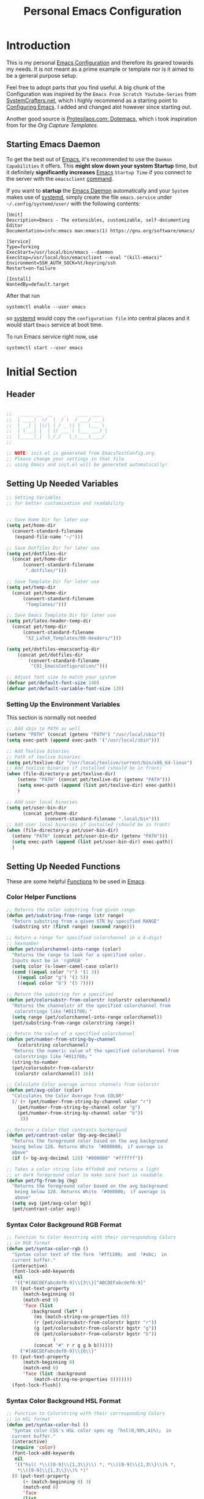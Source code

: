 #+TITLE: Personal Emacs Configuration
#+PROPERTY: header-args:emacs-lisp :tangle ../C01_EmacsConfiguration/.emacs.d/init.el :mkdirp yes
#+auto_tangle: t
#+STARTUP: hideblocks show2levels

* Introduction

This is my personal [[id:3cf0fa83-18b3-4206-a109-f4606a94b8c1][Emacs Configuration]] and therefore its geared towards my needs.
It is not meant as a prime example or template nor is it aimed to be a general purpose setup.

Feel free to adopt parts that you find useful.
A big chunk of the Configuration was inspired by the ~Emacs From Scratch Youtube-Series~ from [[https://systemcrafters.net/emacs-from-scratch/][SystemCrafters.net]], which i highly recommend as a starting point to [[id:3cf0fa83-18b3-4206-a109-f4606a94b8c1][Configuring Emacs]]. I added and changed alot however since starting out.

Another good source is [[https://protesilaos.com/emacs/dotemacs][Protesilaos.com: Dotemacs]], which i took inspiration from for the [[*Capture Templates][Org Capture Templates]].
 
** Starting Emacs Daemon

To get the best out of [[id:3cf0fa83-18b3-4206-a109-f4606a94b8c1][Emacs]], it's recommended to use the ~Daemon Capabilities~ it offers. This *might slow down your system Startup* time, but it definitely *significantly increases* [[id:3cf0fa83-18b3-4206-a109-f4606a94b8c1][Emacs]] ~Startup Time~ if you connect to the server with the =emacsclient= [[id:bf9b9431-2e38-411a-904f-c5b0c913520d][command]].

If you want to *startup* the [[id:0e90f8b7-dd79-42fd-928f-c6b2ff4a63a2][Emacs Daemon]] automatically and your ~System~ makes use of [[id:c0a74747-b48a-49a4-ae88-a612f27a3b28][systemd]], simply create the file =emacs.service= under =~/.config/systemd/user/= with the following contents:
#+begin_src shell
  [Unit]
  Description=Emacs - The extensibles, customizable, self-documenting Editor
  Documentation=info:emacs man:emacs(1) https://gnu.org/software/emacs/

  [Service]
  Type=forking
  ExecStart=/usr/local/bin/emacs --daemon
  ExecStop=/usr/local/bin/emacsclient --eval "(kill-emacs)"
  Environment=SSH_AUTH_SOCK=%t/keyring/ssh
  Restart=on-failure

  [Install]
  WantedBy=default.target
#+end_src

After that run

#+begin_src shell
  systemctl enable --user emacs
#+end_src

so [[id:c0a74747-b48a-49a4-ae88-a612f27a3b28][systemd]] would copy the ~configuration file~ into central places and it would start ~Emacs~ service at boot time.

To run Emacs service right now, use

#+begin_src shell
  systemctl start --user emacs
#+end_src

* Initial Section
** Header
#+begin_src emacs-lisp

  ;;   _____ __  __    _    ____ ____  
  ;;  | ____|  \/  |  / \  / ___/ ___| 
  ;;  |  _| | |\/| | / _ \| |   \___ \ 
  ;;  | |___| |  | |/ ___ \ |___ ___) |
  ;;  |_____|_|  |_/_/   \_\____|____/ 
  ;;                                   

  ;; NOTE: init.el is generated from EmacsTestConfig.org.
  ;; Please change your settings in that file
  ;; using Emacs and init.el will be generated automatically!

#+end_src

** Setting Up Needed Variables
#+begin_src emacs-lisp
  ;; Setting Variables
  ;; for better customization and readability


  ;; Save Home Dir for later use
  (setq pet/home-dir
    (convert-standard-filename
     (expand-file-name "~/")))

  ;; Save Dotfiles Dir for later use
  (setq pet/dotfiles-dir
    (concat pet/home-dir
        (convert-standard-filename
         ".dotfiles/")))

  ;; Save Template Dir for later use
  (setq pet/temp-dir
    (concat pet/home-dir
        (convert-standard-filename
         "Templates/")))

  ;; Save Emacs Template Dir for later use
  (setq pet/latex-header-temp-dir
    (concat pet/temp-dir
        (convert-standard-filename
         "X2_LaTeX_Templates/00-Headers/")))

  (setq pet/dotfiles-emacsconfig-dir
      (concat pet/dotfiles-dir
          (convert-standard-filename
           "C01_EmacsConfiguration/")))

  ;; Adjust font size to match your system
  (defvar pet/default-font-size 140)
  (defvar pet/default-variable-font-size 120)

#+end_src
*** Setting Up the Environment Variables

This section is normally not needed
#+begin_src emacs-lisp :tangle no
  ;; Add sbin to PATH as well
  (setenv "PATH" (concat (getenv "PATH") "/usr/local/sbin"))
  (setq exec-path (append exec-path '("/usr/local/sbin")))

  ;; Add Texlive binaries
  ;; Path of texlive binaries
  (setq pet/texlive-dir "/usr/local/texlive/current/bin/x86_64-linux")
  ;; Add texlive binaries if installed (should be in front)
  (when (file-directory-p pet/texlive-dir)
      (setenv "PATH" (concat pet/texlive-dir (getenv "PATH")))
      (setq exec-path (append (list pet/texlive-dir) exec-path))
      )

  ;; Add user local binaries
  (setq pet/user-bin-dir
        (concat pet/home-dir
                (convert-standard-filename ".local/bin")))
  ;; Add user local binaries if installed (should be in front)
  (when (file-directory-p pet/user-bin-dir)
    (setenv "PATH" (concat pet/user-bin-dir (getenv "PATH")))
    (setq exec-path (append (list pet/user-bin-dir) exec-path))
    )

#+end_src
** Setting Up Needed Functions

These are some helpful [[id:b013a0d9-c9b0-40e5-8206-fcc68f8752fb][Functions]] to be used in [[id:89a73091-1048-4a87-b014-ecb5d774e9f8][Emacs]]
*** Color Helper Functions 
#+begin_src emacs-lisp
  ;; Returns the color substring from given range
  (defun pet/substring-from-range (str range)
    "Return substring from a given STR by specified RANGE"
    (substring str (first range) (second range)))

  ;; Return a range for specified colorchannel in a 6-digit
  ;; hexnumber
  (defun pet/colorchannel-into-range (color)
    "Returns the range to look for a specified color.
    Inputs must be in 'rgbRGB' " 
    (setq color (s-lower-camel-case color))
    (cond ((equal color "r") '(1 3))
      ((equal color "g") '(3 5))
      ((equal color "b") '(5 7))))

  ;; Return the substring for a specified
  (defun pet/colorsubstr-from-colorstr (colorstr colorchannel)
    "Returns the channelstr of the specified colorchannel from
     colorstrings like「#011f00」"
    (setq range (pet/colorchannel-into-range colorchannel))
    (pet/substring-from-range colorstring range))

  ;; Return the value of a specified colorchannel
  (defun pet/number-from-string-by-channel
      (colorstring colorchannel)
    "Returns the numeric value of the specified colorchannel from
     colorstrings like「#011f00」"
    (string-to-number
    (pet/colorsubstr-from-colorstr
     (colorstr colorchannel)) 16))

  ;; Calculate Color average across channels from colorstr
  (defun pet/avg-color (color)
    "Calculates the Color Average from COLOR"
    (/ (+ (pet/number-from-string-by-channel color "r")
      (pet/number-from-string-by-channel color "g")
      (pet/number-from-string-by-channel color "b"))
       3))

  ;; Returns a Color that contrasts background
  (defun pet/contrast-color (bg-avg-decimal)
    "Returns the foreground color based on the avg background 
    being below 128. Returns White 「#000000」 if average is
    above"
    (if (> bg-avg-decimal 128) "#000000" "#ffffff"))

  ;; Takes a color string like #ffe0e0 and returns a light
  ;; or dark foreground color to make sure text is readable.
  (defun pet/fg-from-bg (bg)
    "Returns the foreground color based on the avg background
     being below 128. Returns White 「#000000」 if average is
     above"
    (setq avg (pet/avg-color bg))
    (pet/contrast-color avg))
  
#+end_src
*** Syntax Color Background RGB Format
#+begin_src emacs-lisp
  ;; Function to Color Hexstring with their corresponding Colors
  ;; in RGB format
  (defun pet/syntax-color-rgb ()
    "Syntax color text of the form 「#ff1100」 and 「#abc」 in
    current buffer."
    (interactive)
    (font-lock-add-keywords
     nil
     '(("#[ABCDEFabcdef0-9]\\{3\\}[^ABCDEFabcdef0-9]"
	(0 (put-text-property
	    (match-beginning 0)
	    (match-end 0)
	    'face (list
		   :background (let* (
		    (ms (match-string-no-properties 0))
		    (r (pet/colorsubstr-from-colorstr bgstr "r"))
		    (g (pet/colorsubstr-from-colorstr bgstr "g"))
		    (b (pet/colorsubstr-from-colorstr bgstr "b"))
			       )
		    (concat "#" r r g g b b))))))
       ("#[ABCDEFabcdef0-9]\\{6\\}"
	(0 (put-text-property
	    (match-beginning 0)
	    (match-end 0)
	    'face (list :background
			(match-string-no-properties 0)))))))
    (font-lock-flush))
#+end_src
*** Syntax Color Background HSL Format
#+begin_src emacs-lisp
  ;; Function to Colorstring with their corresponding Colors
  ;; in HSL format
  (defun pet/syntax-color-hsl ()
    "Syntax color CSS's HSL color spec eg 「hsl(0,90%,41%)」 in
    current buffer."
    (interactive)
    (require 'color)
    (font-lock-add-keywords
     nil
     '(("hsl( *\\([0-9]\\{1,3\\}\\) *, *\\([0-9]\\{1,3\\}\\)% *,
      ,*\\([0-9]\\{1,3\\}\\)% *)"
    (0 (put-text-property
        (+ (match-beginning 0) 3)
        (match-end 0)
        'face
        (list
         :background
         (concat
          "#"
          (mapconcat
           'identity
           (mapcar
        (lambda (x) (format "%02x" (round (* x 255))))
        (color-hsl-to-rgb
         (/ (string-to-number (match-string-no-properties 1)) 360.0)
         (/ (string-to-number (match-string-no-properties 2)) 100.0)
         (/ (string-to-number (match-string-no-properties 3)) 100.0)))
           "" )) ;  "#00aa00"
         ))))))
    (font-lock-flush))
  
#+end_src
*** Random Color
#+begin_src emacs-lisp
  ;; Function to insert a random color in HSL format
  (defun pet/insert-random-color-hsl ()
    "Insert a random color string of CSS HSL format.
    Sample output: hsl(100,24%,82%);"
    (interactive)
    (insert (format "hsl(%d,%d%%,%d%%);"
            (random 360) (random 100) (random 100))))
  
#+end_src

* Package System Setup

Emacs has a built in package manager but it doesn't make it easy to automatically install packages on a new system the first time you pull down your configuration.  [[https://github.com/jwiegley/use-package][use-package]] is a really helpful package used in this configuration to make it a lot easier to automate the installation and configuration of everything else we use.

We also use ~straight.el~ to manage our packages instead of ~package.el~, because it allows for more detailed customization and enables more streamlined installation of packages from ~github~ or ~gitLab~, that are not yet part of *elpa* or *melpa*.
The *bootstrap* script is needed to install straight.el without the need for package.el. It should work cross platform without the need to update anytime soon. It's recommended by the authors to use. If straight.el is already installed, the script won't run again!
A guide from ~System Crafters~ to =straight.el= can be found [[https://systemcrafters.cc/advanced-package-management/using-straight-el/][here]].

If you set up ~straight.el~ with ~use-package~ (straight-use-package 'use-package) you have to replace =:ensure= with =:straight=

#+begin_src emacs-lisp

  ;; bootstrap script to install straight.el
  (defvar bootstrap-version)
  (let ((bootstrap-file
     (expand-file-name "straight/repos/straight.el/bootstrap.el" user-emacs-directory))
    (bootstrap-version 5))
    (unless (file-exists-p bootstrap-file)
      (with-current-buffer
      (url-retrieve-synchronously
       "https://raw.githubusercontent.com/raxod502/straight.el/develop/install.el"
       'silent 'inhibit-cookies)
    (goto-char (point-max))
    (eval-print-last-sexp)))
    (load bootstrap-file nil 'nomessage))

  ;; Use straight.el for use-package expressions
  (straight-use-package 'use-package)

  ;; Make sure to always install packages (pendant to use-package-always-ensure)
  (setq straight-use-package-by-default t)

  ;; This is set just to be able to lookup packages
  ;; It's not required since we use straight anyway
  (setq package-archives
    '(("melpa" . "https://melpa.org/packages/")
      ("melpa-stable" . "https://stable.melpa.org/packages/")
      ("org" . "https://orgmode.org/elpa/")
      ("elpa" . "https://elpa.gnu.org/packages/")))
  
#+end_src

* Basic UI Configuration
** Description
The following variables are used to tweak some of the configuration pieces like font and fontsize so you might need to adjust them for your local machine if you try to use this configuration directly.

This section configures basic UI settings that remove unneeded elements to make Emacs look a lot more minimal and modern.  If you're just getting started in Emacs, the menu bar might be helpful so you can remove the =(menu-bar-mode -1)= line if you'd like to still see that.
** Basic UI Settings
#+begin_src emacs-lisp
  ;; A few basic settings

  (setq inhibit-startup-message t)

  (scroll-bar-mode -1)        ; Disable visible scrollbar
  (tool-bar-mode -1)          ; Disable the toolbar
  (tooltip-mode -1)           ; Disable tooltips
  (set-fringe-mode 10)        ; Give some breathing room

  (menu-bar-mode -1)          ; Disable the menu bar

  ;; Start Emacs in Fullscreen mode and set transparancy
  (add-hook 'emacs-startup-hook 'toggle-frame-maximized)
  (set-frame-parameter (selected-frame) 'fullscreen 'maximized)
  (set-frame-parameter (selected-frame) 'alpha '(95 . 95))
  (add-to-list 'default-frame-alist '(fullscreen . maximized))
  (add-to-list 'default-frame-alist '(alpha . (95 . 95)))

  ;; Set default Encoding to UTF-8
  (set-language-environment "UTF-8")
  (set-default-coding-systems 'utf-8)

  ;; Set up the visible bell
  (setq visible-bell t)

  ;; Set Column Numbers
  (column-number-mode)
  ;; Set Line Numbers Globally
  (global-display-line-numbers-mode t)

  ;; Enable line numbers for some modes
  (dolist (mode '(text-mode-hook
                  prog-mode-hook
                  conf-mode-hook))
    (add-hook mode (lambda () (display-line-numbers-mode 'relative))))

  ;; Set Visual Line Mode for text modes only
  ;; Preferred over global-visual-line-mode
  (add-hook 'text-mode-hook 'turn-on-visual-line-mode)

  ;; Enable Highlight-Line
  (hl-line-mode 1)

  ;; Disable line numbers for some modes
  (dolist (mode '(org-mode-hook
          term-mode-hook
          vterm-mode-hook
          shell-mode-hook
          eshell-mode-hook
          treemacs-mode))
    (add-hook mode (lambda () (display-line-numbers-mode 0))))

#+end_src
** Font Configuration

These ~Fonts~ are using the =pet/default-font-size= variable defined earlier
#+begin_src emacs-lisp

  ;; Set default font face
  (set-face-attribute 'default nil :font "Iosevka"
			  :height pet/default-font-size)

  ;; Set the fixed pitch face
  (set-face-attribute 'fixed-pitch nil :font "Iosevka"
			  :height pet/default-font-size)

  ;; Set the variable pitch face
  (set-face-attribute 'variable-pitch nil :font "Cantarell"
			  :height pet/default-font-size
			  :weight 'regular)

  ;; Use specific Fontsets for Symbols
  (setq use-default-font-for-symbols nil)

  ;; Use Symbols Nerd Font as Default Symbols Font, otherwise fall back to Symbola (or else)
  (set-fontset-font t 'unicode "Symbols Nerd Font")
  (set-fontset-font t '(#xF500 . #xF8FF) "Symbols Nerd Font")
  (set-fontset-font t 'unicode "Symbola" nil 'append)
  (set-fontset-font t 'unicode (font-spec :script 'unicode) nil 'append)
  
#+end_src
* Quality of Live Adjustments
** Startup

Make startup faster by reducing the frequency of garbage collection and then use a hook to measure Emacs startup time. 
 #+begin_src emacs-lisp
   ;; Setting garbage collection threshold (default is 800)
   ;; Required for speed and also LSP
   (setq gc-cons-threshold (* 50 1000 1000)
    gc-cons-percentage 0.6)

   ;; Profile emacs startup
   (add-hook 'emacs-startup-hook
         (lambda ()
           (message "*** Emacs loaded in %s with %d garbage collections."
            (format "%.2f seconds"
                   (float-time
                (time-subtract after-init-time before-init-time)))
               gcs-done)))

   ;; Silence compiler warnings as they can be pretty
   ;; disruptive
   ;;(setq comp-async-report-warnings-errors nil)
   
 #+end_src
** Tabs As Spaces
I Prefer ~Spaces~ over ~Tabs~, if you need to enable it for certain modes, add a hook to it.
#+begin_src emacs-lisp
  ;; Tabs as tab-char by default.
  ;; 'nil' replaces tabs with spaces
  (setq-default indent-tabs-mode t)
  ;; Set the default, fallback tabstop to be 4 spaces
  (setq-default tab-stop-list (number-sequence 4 120 4))
  ;; Set Number of Spaces displayed for a tab stop
  (setq-default tab-width 4)

#+end_src
** Calender
#+begin_src emacs-lisp  
  ;; Show Calendar on StartUp                      
  ;; (calendar)

  ;; set date format to %DD-%MM-%YYYY
  (setq european-calender-style 't)
  
#+end_src
** Macros
#+begin_src emacs-lisp
  ; Setup file containing global macros
  (load-file
   (concat pet/dotfiles-emacsconfig-dir
		   "macros/global.macs")) 

  ;; Set of keybindings for defined macros
  ;; Make sure to have a definition of the macro in your /macros folder
  (global-set-key "\C-x\C-kT" 'transpose-names)
  
#+end_src
** Booksmarks

Setup a ~location~ for your =bookmarks-file=
#+begin_src emacs-lisp
  ;; Set Location for bookmarks file/s
  (setq bookmark-default-file
        (concat pet/dotfiles-emacsconfig-dir
                "bookmarks"))
  
#+end_src
** Abbreviations
#+begin_src emacs-lisp
  ;; Activate Abbrev Mode by default
  (setq-default abbrev-mode t)

  ;; Set Location and Name of Abbrev file
  (setq abbrev-file-name
        (concat pet/dotfiles-emacsconfig-dir
                "abbrev_defs"))

  ;; Save Abbrevs when saving Files
  (setq save-abbrevs t)

#+end_src
** History and File Positions
#+begin_src emacs-lisp
  ;; Remember recently accessed files
  (recentf-mode 1)

  ;; Limit history file to 50 entries to speed up start
  (setq history-length 50)
  ;; Save command and file history
  (savehist-mode 1)

  ;; Remember Cursor Positions on accessed files 
  (save-place-mode 1)
  
#+end_src
** Customization File
Even if you don't use the [[id:cfb0e412-7d18-4c22-9a71-6d57d4dde7d4][Customization Mode]], some commands might access it and therefore clutter your =init.el=.
Let's save this to another file as well as load that in *without errormessages and normal messages* (like non-existing etc...)
#+begin_src emacs-lisp
  ;; Avoid Clutter by saving Customization Settings to a different file
  (setq custom-file (locate-user-emacs-file "customization_variables.el"))
  (load custom-file 'no-error 'no-message)
  
#+end_src
** Auto-Revert Buffer
[[id:3cf0fa83-18b3-4206-a109-f4606a94b8c1][Emacs]] doesn't automatically *revert buffers* that *change on disk*.
Changing this behaviour will still ask for confirmation, but you don't need to manually call the command.
#+begin_src emacs-lisp
  ;; Revert Buffers when Files changed on disk
  (global-auto-revert-mode t)

  ;; Automatically revert Dired (and similar) Buffers without confirmation
  (setq global-auto-revert-non-file-buffers t)
  
#+end_src
** World Clocks
[[id:3cf0fa83-18b3-4206-a109-f4606a94b8c1][Emacs]] can display the curren clocktime for various places around the world with the command =world-clock=
#+begin_src emacs-lisp
  ;; Setup World Clock list
  ;; If not set, zoneinfo-style-world-list is used
  (setq world-clock-list
    '(("Etc/UTC" "UTC")
      ("Europe/Berlin" "Berlin")
      ("Europe/Paris" "Paris")
      ("Europe/London" "London")
      ("Europe/Athens" "Athens")
      ("America/New_York" "New York")
      ("America/Los_Angeles" "Seattle")
      ("America/Mexico_City" "Mexico City")
      ("Asia/Shanghai" "Shanghai")
      ("Asia/Calcutta" "Bangalore")
      ("Asia/Tokyo" "Tokyo")
      ("Pacific/Auckland" "Auckland"))
    )

  ;; Adjust how time is displayed
  (setq display-time-world-time-format
    "%A, %d %B %Y %H:%M %p %Z")
  
#+end_src
** Executable Path Setup
~Exec Path from Shell~ is an [[id:3cf0fa83-18b3-4206-a109-f4606a94b8c1][Emacs]] [[id:1c44cf3c-6549-4e70-a3fd-491df7996dd5][Package]] that reads [[id:eb3164fe-2397-446a-8953-22356f3408db][Environment Variables]] from ~Bash~ or ~ZSH~.
Information can be found here: [[https://github.com/purcell/exec-path-from-shell][GitHub.com: Purcell - Exec Path from Shell]]
#+begin_src emacs-lisp
  ;; Package to setup Path Variable (and more) in Emacs
  (use-package exec-path-from-shell)

  ;; Read Path from Shell Setup when Emacs Server is launched through SystemD
  (when (daemonp)
    (exec-path-from-shell-initialize))

  ;; Copy values of other Environment Variables
  ;; (dolist (var '("SSH_AUTH_SOCK" "SSH_AGENT_PID" "GPG_AGENT_INFO" "LANG" "LC_CTYPE" "NIX_SSL_CERT_FILE" "NIX_PATH"))
  ;;   (add-to-list 'exec-path-from-shell-variables var))

#+end_src
** Skeletons

~Skeletons~ are ~text constructs~ (like ~letter headers~ or ~programming templates~) that you can insert.
:NOTE:
Find more here:
=C-h i autotype= > =Using Skeletons=
:END:
*** Latex Skeleton
#+begin_src emacs-lisp
  ;; Article Skeleton
  (define-skeleton pet/latex-article-skeleton
    "Skeleton for article type latex documents"
    "Preamble:"
    "\\documentclass{article}\n"
    "\\usepackage[utf8]{inputenc}\n"
    "\\usepackage[margin=1 in]{geometry}\n"
    "\\usepackage{graphicx}\n"
    "\\setlength{\\parindent}{4em}\n"
    "\\setlength{\\parskip}{1em}\n"
    "\\renewcommand{\\baselinestretch}{1.5}\n\n"
    "\\author{<AUTOR>}\n"
    "\\title{"_"}\n"
    "\\date{\\today}\n\n"
    "\\begin{document}\n"
    "\\maketitle\n\n"
    "\\end{document}\n")

#+end_src
*** Org Mode Skeletons
**** LaTeX Summary
#+begin_src emacs-lisp
  ;; Org LaTeX Summary Header 
  (define-skeleton pet/org-latex-summary-skeleton
    "Skeleton for summaries "
    "Preamble:"
    "#+LATEX_CLASS: article\n"
    "#+LATEX_CLASS_OPTIONS: [a5paper,landscape,fourcolumn]\n"
    "#+LATEX_COMPILER: lualatex\n"
    (concat "#+LATEX_HEADER: \\input{" (concat pet/latex-header-temp-dir "summaryheader.tex}\n"))
    "#+STARTUP: showeverything\n"
    "#+OPTIONS: toc:nil\n"
    "\\begin{multicols*}{4}\n"
    "* "_"\n"
    "\\end{multicols*}\n")

#+end_src
**** LaTeX Article
#+begin_src emacs-lisp
  ;; Org LaTeX Article Header
  (define-skeleton pet/org-latex-article-skeleton
    "Skeleton for articles "
    "Preamble:"
    "#+STARTUP: showeverything\n"
    "#+TITLE: TITLE\n"
    "#+AUTHOR: AUTHOR\n"
    "#+DATE: \\today\n"
    "#+LATEX_CLASS: article\n"
    "#+LATEX_CLASS_OPTIONS: [a4paper]\n"
    (concat "#+LATEX_HEADER: \\input{" (concat pet/latex-header-temp-dir "articleheader.tex}\n"))
    "#+OPTIONS: toc:nil\n")

#+end_src
**** LaTeX Beamer
#+begin_src emacs-lisp
  ;; Org LaTeX Beamer Header
  (define-skeleton pet/org-latex-beamer-skeleton
    "Skeleton for articles "
    "Preamble:"
    "#+STARTUP: beamer\n"
    "#+TITLE: TITLE\n"
    "#+AUTHOR: AUTHOR\n"
    "#+DATE: \\today\n"
    "#+LaTeX_CLASS: beamer\n"
    "#+LaTeX_CLASS_OPTIONS: [final]\n"
    (concat "#+LATEX_HEADER: \\input{" (concat pet/latex-header-temp-dir "beamerheader.tex}\n"))
    "#+STARTUP: showeverything\n"
    "#+OPTIONS: toc:nil\n")

#+end_src

**** Wiki
#+begin_src emacs-lisp
  ;; Org Wiki
  (define-skeleton pet/org-wiki-entry-skeleton
    "Skeleton for articles "
    "Preamble:"
    "#+STARTUP: showeverything\n"
    "#+TITLE: "_"\n"
    "#+AUTHOR: AUTHOR\n"
    "#+STARTUP: showeverything\n"
    "\n"
    "* Index")
  
#+end_src
**** Wiki Index
#+begin_src emacs-lisp
  ;; Org Wiki Index
  (define-skeleton pet/org-wiki-index-skeleton
    "Skeleton for articles "
    "Preamble:"
    "#+STARTUP: showeverything\n"
    "#+TITLE: "_"\n"
    "#+AUTHOR: AUTHOR\n"
    "#+STARTUP: showeverything\n"
    "\n"
    "* Index\n"
    "\n"
    "** Summaries\n"
    "[[./summaries/summaries.org][Summaries]]"
  )

#+end_src
** Ace Window
#+begin_src emacs-lisp
  ;; Bind Ace Window Control
  (global-set-key (kbd "M-o") 'ace-window)
  
#+end_src
** YASnippets

Load ~package~ =yasnippets= (should already come preinstalled, invocation is just to do the configuration).
[[id:296fc3bb-8f64-4615-a8ad-fadb207ee770][Yasnippets]] are an ~extension/improvement~ over the basic [[id:3cf0fa83-18b3-4206-a109-f4606a94b8c1][Emacs]] ~Skeletons~ 
Documentation can be found here: [[https://github.com/joaotavora/yasnippet][GitHub.com: Yasnippet]]
#+begin_src emacs-lisp
  ;; Yasnippets
  (use-package yasnippet
    :init
    ;; save Yasnippet dir
    (setq pet/yasnippet-dir
          (concat pet/dotfiles-emacsconfig-dir
                  "snippets"))

    :config
    ;; Set Yasnippet dir
    (setq yas-snippet-dirs '(pet/yasnippet-dir))

    ;; Activate Yasnippets globally
    (yas-global-mode 1)

    ;; Allow Stacked Expansion (Expansion within Expansion)
    ;; (setq yas-triggers-in-field t)

    ;; Enable snippets being shared between modes
    (add-hook 'yas-minor-mode-hook
              (lambda ()
                (yas-activate-extra-mode
                 'fundamental-mode))))

#+end_src
** Multiple Cursors

~Multiple Cursors~ are a must for *modern editors*.
Obviously [[id:3cf0fa83-18b3-4206-a109-f4606a94b8c1][Emacs]] has a package for that too:
#+begin_src emacs-lisp
  ;; Multiple cusors are a must. Make <return> insert a newline; multiple-cursors-mode can still be disabled with C-g.
  (use-package multiple-cursors
    :config
    (setq mc/always-run-for-all 1)
    (global-set-key (kbd "C-S-c C-S-c")
                    'mc/edit-lines)
    (global-set-key (kbd "C-<")
                    'mc/mark-previous-like-this)
    (global-set-key (kbd "C->")
                    'mc/mark-next-like-this)
    (global-set-key (kbd "C-c M-<")
                    'mc/mark-all-like-this)
    (global-set-key (kbd "s-D")
                    'mc/mark-all-dwim)
    (define-key mc/keymap (kbd
                           "<return>") nil))
  
#+end_src
* Keybinding Configuration

[[https://github.com/noctuid/general.el][general.el]] is used for easy keybinding configuration that integrates well with =which-key=.
#+begin_src emacs-lisp
  ;; Setup general for easier key config
  (use-package general
	:config
	(general-create-definer pet/leader-keys
	:prefix "C-."
	:global-prefix "C-.")

	(pet/leader-keys

	  ;; Layouts
	  "l"    '(:ignore t :which-key "Layout")


	  ;; Bookmarks
	  "b"  '(:ignore t :which-key "Bookmarks")
	  "bs" '(bookmark-set :which-key "Set Bookmark")
	  "bl" '(bookmark-bmenu-list :which-key "bookmark list")


	  ;; Editing Tools
	  "e"     '(:ignore t :which-key "Editing Tools")
	  ;; Letters
	  "el"    '(:ignore t :which-key "Letters")
	  "elM-u" 'upcase-initials
	  "elC-uM-u" 'upcase-initials-region
	  ;; Tabs
	  "et"    '(untabify
				:which-key "Untabify")
	  "er"    '(regexp-builder
				:which-key "Regexp Builder")


	  ;; Files
	  "f"   '(:ignore t :which-key "Files")
	  "fR"   'recentf-open-files


	  ;; Org Mode related
	  "o"    '(:ignore t :which-key "Org Mode")


	  ;; Toggles
	  "t"    '(:ignore t :which-key "Toggles")
	  "tc"   'world-clock
	  "tt"   '(counsel-load-theme
			   :which-key "Choose Theme")
	  ;; Toggles - Highlighting
	  "th"   '(:ignore t :which-key "Highlighting")
	  ;; Toggles - Highlighting - Colors
	  "thc"  '(:ignore t :which-key "Colors")
	  "thcr" '(pet/syntax-color-rgb
			   :which-key "RGB")
	  "thch" '(pet/syntax-color-hsv
			   :which-key "HSV")
	  ;; Toggles - Modes
	  "tm"   '(:ignore t :which-key "Modes")
	  "tmv"  '(visual-line-mode :which-key "Visual Line Mode")
	  "tmh"  '(hl-line-mode :which-key "Highlight Line Mode")
	  "tmw"  '(whitespace-mode :which-key "Whitspace Mode")
	  "tmo"  '(org-mode :which-key "Org Mode")
	  "tmf"  '(origami-mode :which-key "Origami Mode")
	  "tmf"  '(follow-mode :which-key "Follow Mode")
	  "tme"  '(emojify-mode :which-key "Emojify Mode")
	  "tms"  '(scroll-all-mode :which-key "Scroll All Mode")
	))

#+end_src
* Extended UI Configuration
** Beacon
Documentation can be found here: [[https://github.com/Malabarba/beacon][GitHub.com: beacon]]
#+begin_src emacs-lisp
  ;; applies beacon effect to the highlighted line on page scrolls
  (use-package beacon
     :config
     (beacon-mode 1)
     ;(setq beacon-color 0.4)
     )

#+end_src
** Battery Status
#+begin_src emacs-lisp 
  ;; Display battery for when in full screen mode
  (display-battery-mode t)
  
#+end_src
** Dialog Box
Don't show a *windowed dialog* box to keep [[id:3cf0fa83-18b3-4206-a109-f4606a94b8c1][Emacs]] keyboard-driven
#+begin_src emacs-lisp
  ;; Don't show windowed Dialog Box on Prompts
  (setq use-dialog-box nil)
  
#+end_src
** Dashboard
[[https://github.com/emacs-dashboard/emacs-dashboard][Emacs Dashboard]] ads a start up screen to [[id:3cf0fa83-18b3-4206-a109-f4606a94b8c1][Index Emacs]]
#+begin_src emacs-lisp
  ;; Add Dashboard to Emacs
  (use-package dashboard
	:init      ;; tweak dashboard config before loading it
	(setq dashboard-set-heading-icons t)
	(setq dashboard-set-file-icons t)
	(setq dashboard-banner-logo-title "Surveillance creates a prison in the mind")
	;; use standard emacs logo as banner
	(setq dashboard-startup-banner 'logo)
	;; Set custom banner
	;; (setq dashboard-startup-banner "~/.emacs.d/emacs-dash.png")
	(setq dashboard-center-content nil) ;; set to 't' for centered content
	(setq dashboard-items '((recents . 5)
				(agenda . 5 )
				(bookmarks . 3)
				(projects . 3)
				(registers . 3)))
	:config
	(dashboard-setup-startup-hook)
	(dashboard-modify-heading-icons '((recents . "file-text")
					  (bookmarks . "book"))))

#+end_src
*** Dashboard as Client Startup

#+begin_src emacs-lisp
  ;; Make Emacsclient start up into dashboard
  (setq initial-buffer-choice (lambda () (get-buffer "*dashboard*")))
#+end_src
** Command Log Mode

[[https://github.com/lewang/command-log-mode][command-log-mode]] is useful for displaying a panel showing each key binding you use in a panel on the right side of the frame.  Great for live streams and screencasts!
#+begin_src emacs-lisp
  ;; Enable Command Log Mode
  (use-package command-log-mode)
  
#+end_src
** Doom Themes

[[https://github.com/hlissner/emacs-doom-themes][doom-themes]] is a great set of themes with a lot of variety and support for many different Emacs modes.  Taking a look at the [[https://github.com/hlissner/emacs-doom-themes/tree/screenshots][screenshots]] might help you decide which one you like best.  You can also run =M-x counsel-load-theme= to choose between them easily.
#+begin_src emacs-lisp
  ;; Load Doom Themes
  (use-package doom-themes
	:init (load-theme 'doom-dracula t)
	)
  
#+end_src
** Doom Modeline

[[https://github.com/seagle0128/doom-modeline][doom-modeline]] is a very attractive and rich (yet still minimal) mode line configuration for [[id:3cf0fa83-18b3-4206-a109-f4606a94b8c1][Emacs]].  The default configuration is quite good but you can check out the [[https://github.com/seagle0128/doom-modeline#customize][configuration options]] for more things you can enable or disable.

:NOTE:
The *first time* you load your configuration on a *new machine*, you'll need to run =M-x all-the-icons-install-font= so that mode line icons display correctly.
:END:
#+begin_src emacs-lisp
  ;; Use all-the-icons
  ;;required for doom modeling
  (use-package all-the-icons)

  ;; Load doom modeline
  (use-package doom-modeline
	;; Activate Doom Modeline
	:init (doom-modeline-mode 1)
	:custom ((doom-modeline-height 20)))
  
#+end_src
** Winner Mode
#+begin_src emacs-lisp
  ;; Enable Winner Mode
  (winner-mode 1)

#+end_src
** Which Key

[[https://github.com/justbur/emacs-which-key][which-key]] is a useful UI panel that appears when you start pressing any key binding in [[id:3cf0fa83-18b3-4206-a109-f4606a94b8c1][Emacs]] to offer you all possible completions for the prefix.  For example, if you press =C-c= (hold control and press the letter =c=), a panel will appear at the bottom of the frame displaying all of the bindings under that prefix and which command they run.  This is very useful for learning the possible key bindings in the mode of your current buffer.
#+begin_src emacs-lisp
  ;; Load which-key
  ;; Loads a more helpful UI Completion buffer 
  (use-package which-key
	:init (which-key-mode)
	:diminish which-key-mode
	:config
	(setq which-key-idle-delay 1))
  
#+end_src
** Tab Bar Mode

Here we configure =Tab Bar Mode= to work in a specific way.
First we want new tabs to always open with a *scratch* buffer
:NOTE:
=Tab Bar Mode= was added in ~Emacs 27~
:END:
#+begin_src emacs-lisp
  ;; Tab Bar Mode Setting

  ;; Set new tab to scratch buffer
  (setq tab-bar-new-tab-choice "*scratch*")
  ;; right is default -
  ;; change if you dont like that
  ;; (tab-bar-new-tab-to right)                

  ;; Set the name of the tab to
  ;; match the current buffer
  ;; (setq tab-bar-tab-name-function
  ;;       tab-bar-current-tab-name)

	;; Keyboard Rules
	;; Remove Tab Bar Buttons
	(setq tab-bar-close-button-show nil
		  tab-bar-new-button-show nil
		  ;; tab-bar-button-relief               ;; controls outline of buttons
		  ;; tab-bar-face tab-bar-tab            ;; configure tab face (bgcolor etc.)
		  )

	;; tab bar is not automatically shown
	;; (set 1 to enable)
	(setq tab-bar-show nil)                      

	;; Helper function to get only the name
	;; of current tab
	(defun pet/current-tab-name ()
	  (alist-get 'name (tab-bar--current-tab)))
  
#+end_src
** Visual Regular Expressions
[[https://github.com/benma/visual-regexp.el][Visual-Regexp]] is a third party package that builds on emacs lisp [[id:26419d86-c777-4765-9dd1-9353f17a0716][regular expression]] functionality.
It enables highlighting of ~Regexp Groups~ to better understand the [[id:26419d86-c777-4765-9dd1-9353f17a0716][expressions]] during ~build-up~
#+begin_src emacs-lisp
  ;; Visually Mark Regexp
  (use-package visual-regexp)
  
#+end_src
** Display Emojis
[[https://github.com/iqbalansari/emacs-emojify][Emojify]] is an [[id:3cf0fa83-18b3-4206-a109-f4606a94b8c1][Emacs]] extension to display ~emojis. It can display github style emojis like :smile: or plain ascii ones like :).
[[id:40f3f142-cf2a-44f0-a9fb-da5f5bf448cc][Unicode Emojis]] können auch ohne dieses Paket schon angezeigt werden
#+begin_src emacs-lisp
  ;; Extend Emacs Emoji capability (apart from Unicode)
  (use-package emojify
    ;; if you want to enable emojis globally:
    ;; :hook (after-init . global-emojify-mode)
    )
  
#+end_src
** Origami Mode
#+begin_src emacs-lisp
  ;; Add Origami Mode for Folding
  (use-package origami
    :hook (yaml-mode . origami-mode)
    :bind (
           :map origami-mode-map
                ("<tab>" . origami-recursively-toggle-node)
                ("S-<tab>" . origami-toggle-all-nodes)
                ("C-c C-n" . origami-next-fold)
                ("C-c C-p" . origami-previous-fold)
                ("C-c C-S-_" . origami-undo)
                ("C-c C-S-M-_" . origami-redo))
    )

#+end_src
** Ivy and Counsel
*** Description
[[https://oremacs.com/swiper/][Ivy]] is an excellent completion framework for Emacs.  It provides a minimal yet powerful selection menu that appears when you open files, switch buffers, and for many other tasks in Emacs.

~Counsel~ is a customized set of commands to replace =find-file= with =counsel-find-file=, etc which provide useful commands for each of the default completion commands.

[[https://github.com/Yevgnen/ivy-rich][ivy-rich]] adds extra columns to a few of the Counsel commands to provide more information about each item.
*** Loading Ivy and related Packages
#+begin_src emacs-lisp
  ;; Load Ivy Completion Framework
  (use-package ivy
    :diminish
    :bind (("C-s" . swiper)
       ("C-r" . swiper)
       :map ivy-minibuffer-map
       ("TAB" . ivy-alt-done)
       ("C-l" . ivy-alt-done)
       ("C-j" . ivy-next-line)
       ("C-k" . ivy-previous-line)
       :map ivy-switch-buffer-map
       ("C-k" . ivy-previous-line)
       ("C-l" . ivy-done)
       ("C-d" . ivy-switch-buffer-kill)
       :map ivy-reverse-i-search-map
       ("C-k" . ivy-previous-line)
       ("C-d" . ivy-reverse-i-search-kill))
    :config
    (ivy-mode 1))

  ;; Add Counsel for customized find files etc..
  (use-package counsel
    :after ivy
    :bind (("C-M-j" . 'counsel-switch-buffer)
       :map minibuffer-local-map
       ("C-r" . 'counsel-minibuffer-history))
    :config
    (counsel-mode 1)

    ;; Add Counsel function to leader key space
    (pet/leader-keys
      "r"   '(ivy-resume :which-key "ivy resume")

      "ff"  '(counsel-find-file :which-key "open file")
      "C-f" 'counsel-find-file
      "fr"  '(counsel-recentf :which-key "recent files")
      "fR"  '(revert-buffer :which-key "revert file")
      "fj"  '(counsel-file-jump :which-key "jump to file"))
    )

  ;; Ivy-Rich: Add Descriptions alongside M-x commands
  (use-package ivy-rich
    :after ivy
    :init
    (ivy-rich-mode 1))
  
#+end_src
*** Prescient

[[https://github.com/raxod502/prescient.el][Prescient]] makes emacs safe your recent history when accessing menus (like =C-h= or =M-x=)
#+begin_src emacs-lisp
  ;; Add Prescient for spooky Emacs Memory (history)
  (use-package prescient
	:after counsel
	:config
	(prescient-persist-mode 1))

  ;; Enable Prescient in Ivy
  (use-package ivy-prescient
	:after prescient
	:config
	(ivy-prescient-mode 1))
  
#+end_src
** Helpful Help Commands

[[https://github.com/Wilfred/helpful][Helpful]] adds a lot of very helpful (get it?) information to Emacs' =describe-= command buffers.  For example, if you use =describe-function=, you will not only get the documentation about the function, you will also see the source code of the function and where it gets used in other places in the Emacs configuration.  It is very useful for figuring out how things work in Emacs.

#+begin_src emacs-lisp
  ;; Use Helpful to get a better help buffer
  (use-package helpful
    :custom
    (counsel-describe-function-function
     #'helpful-callable)
    (counsel-describe-variable-function
     #'helpful-variable)
    :bind
    ([remap describe-function] . helpful-function)
    ([remap describe-symbol] . helpful-symbol)
    ([remap describe-command] . helpful-command)
    ([remap describe-variable] . helpful-variable)
    ([remap describe-key] . helpful-key))

#+end_src
** Perspective
[[https://github.com/nex3/perspective-el][Perspective]] allows you to safe a specific window layout even across sessions
#+begin_src emacs-lisp
  ;; Add Perspective to use sets of 
  (use-package perspective
    :demand t
    ;; Setup Keybindings
    ;; :bind (("C-M-k" . persp-switch)
    ;; 	   ("C-M-n" . persp-next)
    ;; 	   ("C-x k" . persp-kill-buffer*))
    :custom
    (persp-initial-frame-name "Main")
    ;; Set default file for states
    (persp-state-default-file
     (concat pet/dotfiles-emacsconfig-dir
	     "perspective/default-state"))
    :config
    ;; Running `persp-mode' multiple times resets the perspective list...
    (unless (equal persp-mode t)
      (persp-mode))

    ;; Add Perspective Functions to User Leader Keys
    (pet/leader-keys
     "P"  '(:ignore t :which-key "Perspectives")
     "Pn"  'persp-next  
     "Ps"  'persp-switch-to-buffer*
     "Pk"  'persp-kill-buffer*
    )
    )
#+end_src
** Treemacs Mode

=Treemacs= is a handy tree-style *file directory viewer* that's very similar to what you are used from commercial IDEs.
It's got good integration with =Projectile=

#+begin_src emacs-lisp
  (use-package treemacs
    :bind
    (:map global-map
          ([f8] . treemacs)
          ("C-<f8>" . treemacs-select-window))
    :config
    ;; ensure that treemacs-buffer is
    ;; ignored when switching windows 
    (setq treemacs-is-never-other-window t)

    ;; Add shortcut for treemacs to
    ;; personal keyspace
    (pet/leader-keys
     "lt"  '(:ignore t :which-key "treemacs")
     "ltt" 'treemacs
     "ltw" 'treemacs-select-window)
    )
#+end_src

* File Management
** Keeping Folders Clean
*** Backup Files

:NOTE:
Can't seem to get these settings to work, need to look into it further
:END:

~Backup Files~ are files with a ="\~"= at the end: =Emacs.org~=
First we are gonna set the the directory for our backup files, to store them in a single place instead of all over the system
More info here: [[https://www.gnu.org/software/emacs/manual/html_node/emacs/Backup.html]]

#+begin_src emacs-lisp
  ;; Store Backups in a single directory
  (setq backup-directory-alist `(("." . ,(expand-file-name "tmp/backups/" user-emacs-directory))))

#+end_src
*** Auto Save Files

~Auto Save Files~ are files with ="#"= on both ends: like =#Emacs.org#=. Next we are gonna save auto save files to a centralized location
#+begin_src emacs-lisp
  ;; auto-save-mode doesn't create the path automatically!
  (make-directory (expand-file-name "tmp/auto-saves" user-emacs-directory) t)

  ;; default for auto-save-list-file-prefix is "~/.emacs.d/auto-save-list/.saves~"
  ;; this moves it to a more centralized location (tmp)
  (setq auto-save-list-file-prefix (expand-file-name "tmp/auto-saves/sessions/" user-emacs-directory)
        auto-save-file-name-transforms `((".*" ,(expand-file-name "tmp/auto-saves/" user-emacs-directory) t)))

#+end_src
** Dired

Add the keybinding =C-x C-j= to <dired-jump>. Also we setup up the *base view* of the directory to *first list* *subdirectories* and then files
#+begin_src emacs-lisp
  ;; Configuring Dired
  (use-package dired
    :straight nil
    ;; Defer loading of dired config til one of the commands is used
    :commands (dired dired-jump)
    ;; The prefixes are arguments given to "ls" by dired
    :custom ((dired-listing-switches
              "-aghlv --group-directories-first"))
    :bind (("C-x C-j" . dired-jump))
      )

  ;; Adds icons to files and directories in dired           
  (use-package all-the-icons-dired
    :hook
    (dired-mode . all-the-icons-dired-mode))
#+end_src
** Dired Open

=dired-open= is part of [[https://github.com/Fuco1/dired-hacks][Dired Hacks]]. Enables opening files with external apps directly.
#+begin_src emacs-lisp
  ;; Use dired-open to launch external apps 
  (use-package dired-open)
  ;; open .png files in 'sxiv' and .mp4 files to open in 'mpv'
  ;; open .pdf in 'zahtura'
  (setq dired-open-extensions '(("gif" . "sxiv")
				("jpg" . "sxiv")
				("png" . "sxiv")
				("mkv" . "mpv")
				("mp4" . "mpv")
				("pdf" . "zathura")))
#+end_src
** Dired Filter

=dired-filter= is part of [[https://github.com/Fuco1/dired-hacks][Dired Hacks]]. Add Filters to [[id:459e7903-23b0-4716-a08c-6a4b8f80f2db][Dired]] Buffer.
#+begin_src emacs-lisp
  ;; Add Filters by file extension to dired buffer
  (use-package dired-filter)
#+end_src
** Ranger

[[https://github.com/ralesi/ranger.el][Ranger]] is a feature rich substitution for dired. It is inspired by the the VIM plugin ranger
#+begin_src emacs-lisp
  ;; Add Ranger Directory Explorer
  (use-package ranger
    :config
    ;; I don't want ranger to be the default
    (setq ranger-override-dired-mode nil)
    ;; Enable Image preview
    (setq ranger-show-literal nil)
    ;; Set Max Preview Size to 50MB
    ;; !!careful, this can really slow down your machine!!
    (setq ranger-max-preview-size 50)
    ;; Don't preview video/audio files
    (setq ranger-excluded-extensions ' ("mkv" "iso" "mp4" "mp3"))
    (pet/leader-keys
      "tmr"  '(ranger-mode :which-key "Ranger Mode")
      )
    )
#+end_src
* Contact Management

[[https://github.com/girzel/ebdb/blob/master/ebdb.org][EBDB]] is an [[id:3cf0fa83-18b3-4206-a109-f4606a94b8c1][Emacs]] [[id:1c44cf3c-6549-4e70-a3fd-491df7996dd5][Package]] meant to replace ~BBDB~ (~"Big Brother Data Base"~) as a tool for Contact Management.
In contrast to ~BBDB~ it is very well documented.
:NOTE:
~'E'~ stands for ~'EIEIO'~, which in turn means ~'Enhanced Implementation of Emacs Interpreted Objects'~ - a fancy way of saying ~Object Oriented Elisp~
:END:
#+begin_src emacs-lisp
  ;; Use EBDB for contact management
  (use-package ebdb
    :config
    ;; Set the source files for Contact DBs
    (setq ebdb-sources (list                        
                        (concat pet/home-dir "Contacts/default-contacts.db")
                        (concat pet/home-dir "Contacts/family.db")
                        (concat pet/home-dir "Contacts/work.db")
                        (concat pet/home-dir "Contacts/organizations.db")
                        (concat pet/home-dir "Contacts/mailing-lists.db")
                        )
          )

    ;; Specify the Display Format for Month and Day on Anniversaries
    ;; (setq ebdb-anniversary-md-format "%B %d")
        ;; Specify the Display Format for Year, Month and Day on Anniversaries
    ;; (setq ebdb-anniversary-ymd-format "%B %d, %Y")

    ;; Set Keybindings
    (pet/leader-keys
      "c"  '(:ignore t :which-key "Contacts")
      "co" '(ebdb-open :which-key "Open Contact Database")

      )
    )

#+end_src

* Mail
** mu4e
[[id:6cdf0fb1-747c-44b6-9135-41c191bfcf34][mu4e]] (~mu-for-emacs~) is an e-mail client for [[id:3cf0fa83-18b3-4206-a109-f4606a94b8c1][GNU Emacs]] built on top of the =mu= ~e-mail search engine~ for the [[id:bf9b9431-2e38-411a-904f-c5b0c913520d][Command Line]].
Documentation can be found here: [[https://www.djcbsoftware.nl/code/mu/mu4e/][DJCBSoftware: mu4e]]
#+begin_src emacs-lisp
  ;; Store Location of Account Settings
  (setq pet/mail-accounts-config
        (concat pet/home-dir
                (convert-standard-filename
                 ".config/emacs-config/MailAccounts.el")))

  ;; Add mu4e directory to load path
  (if (file-directory-p "/usr/share/emacs/site-lisp/mu4e")
      (add-to-list 'load-path "/usr/share/emacs/site-lisp/mu4e")
    (if (file-directory-p "/usr/local/share/emacs/site-lisp/mu/mu4e")
        (add-to-list 'load-path "/usr/local/share/emacs/site-lisp/mu/mu4e")
      nil)
    )

  ;; Load mu4e as a Mail Interface for mu
  (use-package mu4e
    :defer 20 ; Wait until 20 seconds after startup
    :config

    ;; Load org-mode integration
    (require 'mu4e-org)

    ;; Refresh mail using isync/mbsync every 10 minutes
    (setq mu4e-update-interval (* 10 60))
    (setq mu4e-get-mail-command "mbsync -a")
    (setq mu4e-maildir (concat pet/home-dir "Mail"))

    ;; Sets the standard download directory for attachments
    ;; (default: '~/')
    (setq mu4e-attachment-dir (concat pet/home-dir "Downloads"))

    ;; Use Ivy for mu4e completions (maildir folders, etc)
    (setq mu4e-completing-read-function #'ivy-completing-read)

    ;; Make sure that moving a message (like to Trash) causes the
    ;; message to get a new file name.  This helps to avoid the
    ;; dreaded "UID is N beyond highest assigned" error.
    ;; See this link for more info: https://stackoverflow.com/a/43461973
    (setq mu4e-change-filenames-when-moving t)

    ;; don't keep message buffers around
    (setq message-kill-buffer-on-exit t)

    ;; Load external file with Account information
    (when
       (file-exists-p pet/mail-accounts-config)
     (load pet/mail-accounts-config)
     )

    ;; Sets the first context (specified in file above)
    ;; to be loaded by default
    ;; (Options: pick-first, ask, ask-if-none, always-ask)
    (setq mu4e-context-policy 'pick-first)

    ;; Don't ask to quit
    (setq mu4e-confirm-quit nil)

    ;; COMPOSING MAIL

    ;; Don't include oneself in reply by default 
    (setq mu4e-compose-dont-reply-to-self t)

    ;; ISO(ish) format date-time stamps in the header list
    ;; default is "%x" (locale appropriate)
    (setq  mu4e-headers-date-format "%Y-%m-%d %H:%M")

    ;; customize the reply-quote-string
    (setq message-citation-line-format
          "On %Y-%m-%d %H:%M %Z %N wrote:\n")
    ;; Replace 'message-insert-citation-line' with
    ;; 'message-insert-formatted-citation-line'
    (setq message-citation-line-function
          'message-insert-formatted-citation-line)

    ;; HELPER FUNCTIONS

    ;; Function to store header queries to reuse them later
    (defun pet/store-link-to-mu4e-query()
      (interactive)
      (let ((mu4e-org-link-query-in-headers-mode t))
        (call-interactively 'org-store-link)))

    ;; Functions to automatically call Org Capture Templates on certain actions
    ;; Follow up messages
    (defun pet/capture-mail-follow-up (msg)
      (interactive)
      (call-interactively 'org-store-link)
      (org-capture nil "ef"))
    ;; Read later messages
    (defun pet/capture-mail-read-later (msg)
      (interactive)
      (call-interactively 'org-store-link)
      (org-capture nil "er"))

    ;; Add custom actions for our capture templates
    (add-to-list 'mu4e-headers-actions
                 '("follow up" . pet/capture-mail-follow-up) t)
    (add-to-list 'mu4e-view-actions
                 '("follow up" . pet/capture-mail-follow-up) t)
    (add-to-list 'mu4e-headers-actions
                 '("read later" . pet/capture-mail-read-later) t)
    (add-to-list 'mu4e-view-actions
                 '("read later" . pet/capture-mail-read-later) t)


    ;; Expand personal Keyspace
    (pet/leader-keys
      "m"  '(:ignore t :which-key "Mail")
      "mm" 'mu4e
      "mc" 'mu4e-compose-new
      "ms" 'mu4e-update-mail-and-index)
    )

#+end_src

*** mu4e-alert

[[https://github.com/iqbalansari/mu4e-alert][mu4e-alert]] sends ~Notifications~ to your ~notifications daemon/window manager~

#+begin_src emacs-lisp
  ;; Sent alerts for received 
  (use-package mu4e-alert
    :after mu4e
    :config
    ;; Show unread emails from all inboxes
    (when (boundp 'pet/mu4e-inbox-query-new)
      (setq mu4e-alert-interesting-mail-query
            pet/mu4e-inbox-query-new)
      )

    ;; Show notifications for mails already notified
    (setq mu4e-alert-notify-repeated-mails nil)

    ;; Display symbol for received mails on mode line
    (mu4e-alert-enable-mode-line-display)
    ;; Enalbe Notifications
    (mu4e-alert-enable-notifications))

#+end_src

* Elfeed - Emacs RSS Feed

~Elfeed~ is a package, that enables you to see your ~RSS Feed~ in [[id:3cf0fa83-18b3-4206-a109-f4606a94b8c1][Emacs]]. We also set up ~elfeed-score~
Great inspirations for ~Elfeed~ Configurations can be found here:
- [[https://protesilaos.com/emacs/dotemacs#h:0cd8ddab-55d1-40df-b3db-1234850792ba][Protesilaos.com]]
- [[https://github.com/jkitchin/scimax/blob/master/scimax-elfeed.el][GitHub.com: John Kitchin - Scimax-Elfeed]]
#+begin_src emacs-lisp
  (use-package elfeed
    :bind (("C-c f" . elfeed)
	   :map elfeed-search-mode-map
	   ("n" . (lambda () (interactive)
		    (next-line) (call-interactively
				 'elfeed-search-show-entry)))
	   ("p" . (lambda () (interactive)
		    (previous-line) (call-interactively
				     'elfeed-search-show-entry)))
	   ("m" . (lambda () (interactive)
		    (apply 'elfeed-search-toggle-all '(star))))
	   ("g" . elfeed-update)
	   ("G" . elfeed-search-update--force)
	   ;;:map elfeed-show-mode-map
	   ;;("w" . elfeed-show-yank))
	   )
  :config
  (setq elfeed-show-entry-switch 'display-buffer)
  (setq elfeed-search-remain-on-entry t)
   ;; Various Necessary/Helpful Settings
  (setq elfeed-use-curl t)
  (setq elfeed-curl-max-connections 10)
  (setq elfeed-db-directory
	(concat pet/dotfiles-emacsconfig-dir
		"elfeed/"))
  (setq elfeed-enclosure-default-dir
	"~/Downloads/")
  (setq elfeed-search-filter
	"@4-months-ago +unread")
  (setq elfeed-sort-order 'descending)
  (setq elfeed-search-clipboard-type 'CLIPBOARD)
  (setq elfeed-search-title-max-width 150)
  (setq elfeed-search-title-min-width 30)
  (setq elfeed-search-trailing-width 25)
  (setq elfeed-show-truncate-long-urls t)
  (setq elfeed-show-unique-buffers t)
  (setq elfeed-search-date-format
	'("%F %R" 16 :left)))
  ;; Load Feeds and Feed Settings  
  (load (concat pet/dotfiles-emacsconfig-dir
		"EmacsRSSFeed.el"))

  ;; Snippet for periodic update for feeds
  ;; (add-to-list 'elfeed-update-hooks 'elfeed-update)
  ;; (run-with-timer 0 (* 60 60 4) 'elfeed-update)
#+end_src
** Elfeed-Score

~Elfeed-Score~ is a ~package~ that applies [[https://www.gnu.org/software/emacs/manual/html_node/gnus/Scoring.html#Scoring][Gnu-Style Scoring]] to [[id:211d12c6-29db-4550-bd06-ef6f8b32640c][Elfeed]]

#+begin_src emacs-lisp
  ;; Load Elfeed Score
  (use-package elfeed-score
    :config
    (progn
      (elfeed-score-enable)
      (define-key elfeed-search-mode-map "="
                  elfeed-score-map))
    (setq elfeed-search-print-entry-function
          #'elfeed-score-print-entry)
    (setq elfeed-score-serde-score-file
          (concat pet/dotfiles-emacsconfig-dir
           "elfeed.score"))
    (setq elfeed-score-rule-stats-file
          (concat pet/dotfiles-emacsconfig-dir
                  "elfeed.stats")))
#+end_src
* Legder Mode
~Ledger Mode~ is an [[id:3cf0fa83-18b3-4206-a109-f4606a94b8c1][Emacs]] [[id:1c44cf3c-6549-4e70-a3fd-491df7996dd5][Packages]] that builds on top of the [[id:dec94196-4859-4fe6-be58-4237c61d9fad][CLI Tool]] [[https://www.ledger-cli.org/][Ledger]] for ~Plaintext Accounting~
#+begin_src emacs-lisp
  ;; Add Ledger Mode from Melpa
  ;; (Alternatively include the installation path of ledger to load-path)
  (use-package ledger-mode
    :config
    ;; Add mode Toggle to Keyspace
    (pet/leader-keys
      "tml"   '(ledger-mode :which-key "Ledger Mode"))

    ;; Load mode on .dat files
    :mode "\\.dat\\'")

#+end_src
* Org Mode

[[id:8510330a-9746-4684-ba60-04255df37924][Org Mode]] is one of THE killer-features of [[id:3cf0fa83-18b3-4206-a109-f4606a94b8c1][Emacs]].  It is a rich document editor, project planner, task and time tracker, blogging engine, and literate coding utility all wrapped up in one package.

** Org Font Faces

The =pet/org-font-setup= function configures various text faces to tweak the sizes of headings and use variable width fonts in most cases so that it looks more like we're editing a document in =org-mode=.  We switch back to fixed width (monospace) fonts for code blocks and tables so that they display correctly.

#+begin_src emacs-lisp
  ;; Helper Functions for Org
  (defun pet/org-font-setup ()
    ;; Set faces for heading levels
    (dolist (face '((org-level-1 . 1.2)
		    (org-level-2 . 1.15)
		    (org-level-3 . 1.1)
		    (org-level-4 . 1.05)
		    (org-level-5 . 1.02)
		    (org-level-6 . 1.0)
		    (org-level-7 . 1.0)
		    (org-level-8 . 1.0)))
      (set-face-attribute
       (car face)
       nil
       :font "Cantarell"
       :weight 'regular
       :height (cdr face)))

    ;; Ensure that anything that should be
    ;; fixed-pitch in Org files appears that way
    (set-face-attribute 'org-block nil
			:foreground nil
			:inherit 'fixed-pitch)
    (set-face-attribute 'org-code nil
			:inherit '(shadow fixed-pitch))
    (set-face-attribute 'org-table nil
			:inherit '(shadow fixed-pitch))
    (set-face-attribute 'org-verbatim nil
			:inherit '(shadow fixed-pitch))
    (set-face-attribute 'org-special-keyword nil
			:inherit '(font-lock-comment-face
				   fixed-pitch))
    (set-face-attribute 'org-meta-line nil
			:inherit '(font-lock-comment-face fixed-pitch))
    (set-face-attribute 'org-checkbox nil
			:inherit 'fixed-pitch))

  ;; Replace list hyphen with dot
  (defun pet/org-replace-hyphen ()
    (font-lock-add-keywords
     'org-mode '(("^ *\\([-]\\) "
		  (0 (prog1 () (compose-region
				(match-beginning 1)
				(match-end 1) "•"))))))
    )

  ;; Helper Function to quickly toggle Babel Confirm Evaluation
  (defun pet/org-toggle-babel-confirm-evaluate ()
  (interactive)
  "Toogle org-babel-confirm-evaluate on/ff"
  (if org-confirm-babel-evaluate
      (setq org-confirm-babel-evaluate nil)
    (setq org-confirm-babel-evaluate t))
  (print (concat "Org Babel Confirm State: "
		 (format "%s" org-confirm-babel-evaluate))))

  ;; Store Org Directory
  (setq pet/org-dir
	(concat pet/home-dir
		(convert-standard-filename
		 "Org/")))
#+end_src

** Basic Org Config

#+begin_src emacs-lisp
  ;; Setting Up Org Mode
  (use-package org
    :bind (("C-c l" . org-store-link))
    :config
    (setq org-ellipsis " ▾")

    (setq org-directory pet/org-dir)
    (setq org-agenda-start-with-log-mode t)
    (setq org-log-done 'time)
    (setq org-log-into-drawer t)

    ;; Setup inline previewing of latex fragments
    (setq org-latex-create-formula-image-program
      'imagemagick)

    ;; Specify Agenda Files
    (setq org-agenda-files
      (cons (concat pet/org-dir "journal")
        ;; Add Files a starting with "personal-"
        (directory-files pet/org-dir t
                 "personal-\\(tasks\\|mail\\|chores\\|contracts\\)-?[A-Za-z]*.org")
        ))

    ;; Set Org Clock Sound File
    (setq org-clock-sound (concat pet/org-dir "sounds/Rush.wav"))


    ;; Startup with inline images displayed
    (setq org-startup-with-inline-images t)


    ;; Enable helper function replacing hyphen
    (pet/org-replace-hyphen)


    ;; Customize Apps for Filelinks
    (cl-loop for type in
         ;; Open PDFs with Zathura
       '(("\\.pdf\\'" . "zathura %s")
         ;; Open Pictures with sxiv 
         ("\\.png\\'" . "sxiv %s")
         ("\\.jpg\\'" . "sxiv %s")
         ("\\.jpeg\\'" . "sxiv %s")
         ;; Open Youtube links with freetube
         ("\\.\\*youtu\\.\\*" . "freetube %s")
         )
       do
       (add-to-list 'org-file-apps type))

    ;; Add Custom TODO Keywords - in 2 seperate Sequences
    (setq org-todo-keywords
      ;; Sequence 1 
      '((sequence "TODO(t)" "NEXT(n)" "|" "DONE(d!)")
        ;; Sequence 2
        (sequence "MEET(m)")
        ;; Sequence 3
        (sequence "BACKLOG(b)" "PLAN(p)" "READY(r)"
              "ACTIVE(a)" "REVIEW(v)" "WAIT(w@/!)"
              "HOLD(h)" "|" "COMPLETED(c)" "CANC(k@)")))

    ;; Set Keywords with shortcuts
    (setq org-tag-alist
      '((:startgroup)
        ;; Put mutually exclusive tags here
        (:endgroup)
        ("@errand" . ?E)
        ("@home" . ?H)
        ("@work" . ?W)
        ("@study" . ?S)
        ("agenda" . ?a)
        ("planning" . ?p)
        ("publish" . ?P)
        ("batch" . ?b)
        ("note" . ?n)
        ("idea" . ?i)))

    ;; Set Refile Targets to be considered, Emphasis on Archive 
    (setq org-refile-targets
      '(
        (nil :maxlevel . 9)
        ("~/Org/personal-archive.org" :maxlevel . 1)
        ("~/Org/personal-tasks.org" :maxlevel . 1)
        ("~/Org/personal-sources.org" :maxlevel . 1)
        ("~/Backup/Web-Bookmarks/1-bookmarks-import.org" :maxlevel . 9)
        ("~/Backup/Web-Bookmarks/2-bookmarks-export.org" :maxlevel . 9)
        ))

    ;; Allow Creation of Parent nodes but ask for confirmation
    (setq org-refile-allow-creating-parent-nodes 'confirm)

    ;; The default here is 999, which is a little to constricting for SQL and such
    (setq org-table-convert-region-max-lines 9999)

    ;; Save Org buffers after refiling!
    (advice-add 'org-refile :after 'org-save-all-org-buffers)

    (pet/leader-keys
      "ot" '(:ignore t :which-key "Toggle")
      "otb" '(pet/org-toggle-babel-confirm-evaluate
          :which-key "Babel Confirm Evaluation")
      "otc" '(org-cdlatex-mode
          :which-key "Org CDLaTeX Minor Mode")
      "oti" '(org-toggle-inline-images
          :which-key "Inline Images")
      "otp" '(org-toggle-pretty-entities
          :which-key "Pretty entities")
      "oi" '(:ignore t :which-key "Import")
      "oit" '(org-table-import
          :which-key "Table")
      "oa"  '(org-agenda :which-key "Org Agenda")
      )
    )
  #+end_src

** Prettier Org Heading Stars
 
[[https://github.com/sabof/org-bullets][org-bullets]] replaces the heading stars in =org-mode= buffers with nicer looking characters that you can control.  Another option for this is [[https://github.com/integral-dw/org-superstar-mode][org-superstar-mode]]l

#+begin_src emacs-lisp
  ;; Setup Org Superstar
  (use-package org-superstar
    :after org)
  (add-hook 'org-mode-hook (lambda () (org-superstar-mode 1)))
#+end_src
** Org-Mode LaTeX Setup

#+begin_src emacs-lisp
  (with-eval-after-load 'ox-latex
  (add-to-list 'org-latex-classes
               '("org-plain-latex"
                 "\\documentclass{article}
                  \\usepackage{hyperref}
                  \\usepackage{babel}
             [NO-DEFAULT-PACKAGES]
             [PACKAGES]
             [EXTRA]"
                 ("\\section{%s}" . "\\section*{%s}")
                 ("\\subsection{%s}" . "\\subsection*{%s}")
                 ("\\subsubsection{%s}" . "\\subsubsection*{%s}")
                 ("\\paragraph{%s}" . "\\paragraph*{%s}")
                 ("\\subparagraph{%s}" . "\\subparagraph*{%s}")))
  (add-to-list 'org-latex-classes
             '("org-plain-scrlttr2-german"
               "\\documentclass[a4paper, 
                parskip=half,%
                fromalign=right, 
                fromrule=false, 
                11pt, ngerman]{scrlttr2}
                \\usepackage{hyperref}
                \\usepackage{babel}
           [NO-DEFAULT-PACKAGES]
           [PACKAGES]
           [EXTRA]"
               ("\\section{%s}" . "\\section*{%s}")
               ("\\subsection{%s}" . "\\subsection*{%s}")
               ("\\subsubsection{%s}" . "\\subsubsection*{%s}")
               ("\\paragraph{%s}" . "\\paragraph*{%s}")
               ("\\subparagraph{%s}" . "\\subparagraph*{%s}")))

  ;; Bigger LaTeX Previews
  (plist-put org-format-latex-options :scale 1.5)
  ;; Load language packages for pdflatex of lualatex / xelatex compilers
  ;; (add-to-list 'org-latex-packages-alist
  ;;              '("AUTO" "babel" t ("pdflatex")))
  ;; (add-to-list 'org-latex-packages-alist
  ;;              '("AUTO" "polyglossia" t ("xelatex" "lualatex")))
  )
#+end_src

** Use Ipython with Org

The package [[https://github.com/gregsexton/ob-ipython][ob-ipython]] is require get [[id:5fe7783f-d441-40a9-983c-7f671966c6e1][ipython]]-like functionality in [[id:8510330a-9746-4684-ba60-04255df37924][Org Mode]] WIP

#+begin_src emacs-lisp
  ;; (use-package ob-ipython)
#+end_src
  
** Configure Babel Languages

To execute or export code in =org-mode= code blocks, you'll need to set up =org-babel-load-languages= for each language you'd like to use. [[file:~/Projects/InfoFiles/Emacs/Worg/org-contrib/babel/languages/index.org][Org Babel Supported Languages]] documents all of the languages that you can use with =org-babel=.

#+begin_src emacs-lisp
  ;; (require-package 'ob-ipython)

  ;; enable/disable languages for org-babel
  (org-babel-do-load-languages
    'org-babel-load-languages
    '((emacs-lisp . t)    ;; Elisp
      (lisp . t)          ;; Lisp
      (clojure . t)       ;; Clojure     
      (scheme . t)        ;; Scheme
      (python . t)        ;; Python
      ;; (ipython . t)       ;; IPython

      ;;  the following two require ob-c
      ;; (c . t)             ;; C 
      ;; (cpp . t)           ;; C++

      (perl . t)          ;; Perl
      (php . t)           ;; PHP
      (R . t)             ;; R
      (Ruby . t)          ;; Ruby
      (lua . t)           ;; Lua Programming Language
      (shell . t)         ;; Command Line Programs 
      (latex . t)         ;; LaTeX  
      (sql . t)           ;; SQL
      (sqlite . t)        ;; SQLite
      (octave . t)        ;; Octave
      (gnuplot . t)       ;; Gnuplot
      (awk . t)           ;; awk
      (sed . t)           ;; GNUsed
      (css . t)           ;; CSS
      (plantuml . t)      ;; PlantUML
      (ledger . t)        ;; Ledger CLI
      ))         

  ;; Add conf-unix to be recognized
  (push '("conf-unix" . conf-unix) org-src-lang-modes)

#+end_src
** Structure Templates

[[id:8510330a-9746-4684-ba60-04255df37924][Org Mode]]’s =structure templates= feature enables you to quickly insert code blocks into your Org files in combination with =org-tempo= by typing =<= followed by the template name like el or py and then press TAB. For example, to insert an empty ~emacs-lisp~ block below, you can type =<se= and press TAB to expand into such a block.

The second part to the [[id:59b9aa51-d637-43f5-b4c6-645bc7be0bc9][cons cell]] to contain the *name* of the ~language~ as it is known by [[https://orgmode.org/worg/org-contrib/babel/languages/index.html][Org Babel]]. (see =org-src-lang-modes=)

#+begin_src emacs-lisp
  ;; This is needed as of Org 9.2
  (require 'org-tempo)

  ;; Setup Source Block Templates
  (cl-loop for block in
           '(("el" . "src emacs-lisp")
             ;; ("go" . "src go")
             ;; ("ip" . "src ipython :session :async :exports both :results raw drawer")
             ("json" . "src json")
             ("lua" . "src lua")
             ("oc" . "src octave")
             ("perl" . "src perl")
             ("ph" . "src php")
             ("py" . "src python")
             ("sc" . "src scheme")
             ("sh" . "src shell")
             ("sq" . "src sql")
             ("yaml" . "src yaml")
             ;; ("ts" . "src typescript"))
             ;; This is an alternative Block
             ;; For IPython
             ;; ("si" . "src ipython :session :async :results output")
             )
           do
           (add-to-list
            'org-structure-template-alist block))

#+end_src

** Capture Templates

=Capture templates= are a handy tool in the org mode toolbox, however the syntax for setting them up can sometimes be tricky.
The package =DOCT= tries to ease the setup. If you need more input, here's the [[https://github.com/progfolio/doct][doc]]
Other than that, the *documentation* for =capture templates= is [[https://orgmode.org/manual/Capture.html#Capture][here]]

#+begin_src emacs-lisp
    ;; Org Capture helper Function
    (defun pet/create-documents-file ()
      "Create an org file in ~/Org/."
      (interactive)
      (let ((name (read-string "Filename: ")))
	(expand-file-name
	 (format "%s.org" name))))

    ;; Org-Capture
    (use-package org-capture
      :straight nil
      :config
       (setq org-capture-templates
	     ;; Acronym captures
	     `(("a" "Acronyms" table-line
		(file+headline "~/Org/acronyms.org" "Inbox")
		"| %^{ACRONYM} | %^{DEFINITION} | %^{DESCRIPTION}|")

	       ;; Documents
	       ("d" "Documents")
	       ("dl" "Letter")
	       ("dlf" "Letter Form" plain (file pet/create-documents-file)
		"%[~/.dotfiles/00_OrgFiles/Templates/Capture-LetterTemp.org]"
		:if-new (file "${slug}.org" "#+TITLE: ${title}\n")
		:unnarrowed t
		)
	       ("dlh" "Letter Home" plain (file pet/create-documents-file)
		"%[~/Templates/X1_Emacs_Templates/Capture-LetterTemp-Filled-Home-Real.org]"
		:if-new (file "${slug}.org" "#+TITLE: ${title}\n")
		:unnarrowed t
		)

	       ;; Email captures
	       ("e" "Email")
	       ("em" "Make email note" entry
		(file+headline "~/Org/personal-tasks.org" "Mail correspondence")
		,(concat "* TODO [#A] %:subject :mail:\n"
			 "SCHEDULED: %t\n:"
			 "PROPERTIES:\n:CONTEXT: %a\n:END:\n\n"
			 "%i%?"))
	       ("ef" "Follow Up" entry (file+olp "~/Org/personal-mail.org" "Follow Up")
		"* TODO Follow up with %:fromname on %a\nSCHEDULED:%t\nDEADLINE: %(org-insert-time-stamp (org-read-date nil t \"+2d\"))\n\n%i \n\n" :immediate-finish t)
	       ("er" "Read Later" entry (file+olp "~/Org/personal-mail.org" "Read Later")
		"* TODO Read %:subject %a\nSCHEDULED:%t\nDEADLINE: %(org-insert-time-stamp (org-read-date nil t \"+2d\"))\n\n%i \n\n" :immediate-finish t)


	       ;; Journal captures
	       ("j" "Journal Entries")
	       ("jj" "Journal" entry
		(file+olp+datetree "~/Org/journal/journal.org")
		"\n* %<%I:%M %p> - Journal :journal:\n\n%?\n\n"
		;; ,(dw/read-file-as-string "~/Notes/Templates/Daily.org")
		:clock-in :clock-resume
		:empty-lines 1)
	       ("jm" "Meeting" entry
		(file+olp+datetree "~/Org/journal/journal.org")
		"* %<%I:%M %p> - %a :meetings:\n\n%?\n\n"
		:clock-in :clock-resume
		:empty-lines 1)

	       ;; Checklist captures
	       ("l" "Lists")

	       ("ls" "Shopping List" checkitem
		(file+olp "~/Org/lists-shopping.org" "Inbox")
		"[ ] %^{Itemname}")

	       ("ll" "Literature" checkitem
		(file+olp "~/Org/lists-literature.org" "Inbox")
		"[ ] %^{Author} - %^{Titel}")

	       ("lm" "Music" checkitem
		(file+olp "~/Org/lists-music.org" "Inbox")
		"[ ] %^{Interpret} - %^{Title}")

	       ("q" "Quotes" entry
		(file+olp "~/Org/quotes.org" "Inbox")
		"* %^{Originator}\n\n#+begin_quote\n%?\n#+end_quote")

	       ("t" "Tasks / Projects")
	       ("tt" "TODO Task" entry (file+olp
					"~/Org/personal-tasks.org" "Inbox")
		"* TODO %?\n  %U\n  %a\n  %i" :empty-lines 1)  
	       ("tb" "Basic task for future review" entry
		(file+headline "~/Org/personal-tasks.org" "Inbox")
		,(concat "* %^{Title}\n"
			 ":PROPERTIES:\n"
			 ":CAPTURED: %U\n"
			 ":END:\n\n"
			 "%i%l"))
	       ("ts" "Task with a due date (scheduled)" entry
		(file+headline "~/Org/personal-tasks.org" "Inbox")
		,(concat "* %^{Scope of task||TODO|STUDY|MEET} %^{Title} %^g\n"
			 "SCHEDULED: %^t\n"
			 ":PROPERTIES:\n:CAPTURED: %U\n:END:\n\n"
			 "%i%?"))
	       ("td" "Task with a due date (deadline)" entry
		(file+headline "~/Org/personal-tasks.org" "Inbox")
		,(concat "* %^{Scope of task||TODO|STUDY|MEET} %^{Title} %^g\n"
			 "DEADLINE: %^t\n"
			 ":PROPERTIES:\n:CAPTURED: %U\n:END:\n\n"
			 "%i%?"))

	       ("w" "Workflows")
	       ("we" "Checking Email" entry (file+olp+datetree "~/Org/journal/Journal.org")
		"* Checking Email :email:\n\n%?" :clock-in :clock-resume :empty-lines 1)))

      ;; Activate Context Templates for Email 
      (setq org-capture-templates-contexts
	    '(("e" ((in-mode . "notmuch-search-mode")
		    (in-mode . "notmuch-show-mode")
		    (in-mode . "notmuch-tree-mode")
		    (in-mode . "mu4e-headers-mode")))))
      :bind
      ("C-c c" . org-capture))
#+end_src
  
** Org Crypt

~Org Crypt~ *encrypts* the *text of an entry*, but *not* the ~headline~, or ~properties~.
Behind the scene, it uses the (=epa=)~Emacs EasyPG Library~ to encrypt and decrypt files, and ~EasyPG~ needs a correct (=gnupg=)[[id:5dc04892-9105-45aa-845a-01b89448d753][GnuPG]] setup.

Any text below a headline that has a =‘crypt’= ~tag~ is automatically encrypted when the file is saved.
To use a *different tag*, customize the =org-crypt-tag-matcher= setting.

Excluding the =‘crypt’= ~tag~ from ~inheritance~ prevents already *encrypted text* from being *encrypted again*.

It’s possible to use ~different keys~ for different headings by specifying the respective key as property =‘CRYPTKEY’=, e.g.:

#+begin_example
  * Totally secret :crypt:
    :PROPERTIES:
    :CRYPTKEY: 0x0123456789012345678901234567890123456789
    :END:
#+end_example

To turn ~auto-save~ off *only locally*, you can insert this:
#+begin_example
# -*- buffer-auto-save-file-name: nil; -*-
#+end_example

#+begin_src emacs-lisp
  (require 'org-crypt)
  (org-crypt-use-before-save-magic)
  (setq org-tags-exclude-from-inheritance '("crypt"))

  (setq org-crypt-key nil)
  ;; GPG key to use for encryption
  ;; Either the Key ID or set to nil to use symmetric encryption.

  ;; (setq auto-save-default nil)
  ;; Auto-saving does not cooperate with org-crypt.el: so you need to
  ;; turn it off if you plan to use org-crypt.el quite often.  Otherwise,
  ;; you'll get an (annoying) message each time you start Org.

  ;; To turn it off only locally, you can insert this:
  ;;
  ;; # -*- buffer-auto-save-file-name: nil; -*-
#+end_src
** Org Roam
[[https://www.orgroam.com/][Org Roam]] is a very handy extension that enables you to fulfill your own personal ~Zettelkasten~ in [[id:8510330a-9746-4684-ba60-04255df37924][Org]]

  #+begin_src emacs-lisp
    ;; Org Roam is very handy to create a 'second brain'
    (use-package org-roam
      :init
      (setq org-roam-v2-ack t)
      :custom
      (org-roam-directory "~/Org")
      (org-roam-dailies-directory "journal/")

      (org-roam-completion-everywhere t)

      :bind (("C-c n l" . org-roam-buffer-toggle)
	     ("C-c n f" . org-roam-node-find)
	     ("C-c n i" . org-roam-node-insert)
	     ("C-c n I" . org-roam-node-insert-immediate)
	     :map org-mode-map
	     ("C-M-i"    . completion-at-point)
	     :map org-roam-dailies-map
	     ("Y" . org-roam-dailies-capture-yesterday)
	     ("T" . org-roam-dailies-capture-tomorrow))
      :bind-keymap
      ("C-c n d" . org-roam-dailies-map)
      :config
      ;; org roam capture templates
      (setq org-roam-capture-templates
	    `(("d" "default" plain
	       "%?"
	       :if-new (file+head "%<%Y%m%d%H%M%S>-${slug}.org" "#+TITLE: ${title}\n#+DATE: %U\n")
	       :unnarrowed t)
	      ("w" "wiki")
	      ("wn" "wiki node" plain
	       "\n* ${title}\n\n%?" 
	       :if-new (file+head "%<%Y%m%d%H%M%S>-${slug}.org"
				  "\n#+filetags: :%^{filetag}:\n#+TITLE: ${title}\n#+AUTHOR: %^{author}\n#+DATE: %U\n\n")
	       :unnarrowed t)
	      ("wi" "wiki index node" plain
		   "\n* ${title} Kompendium Index\n\n%?" 
		   :if-new (file+head "%<%Y%m%d%H%M%S>-${slug}.org"
				      "\n#+filetags: :index:%^{filetag}:\n#+TITLE: ${title}\n#+AUTHOR: %^{author}\n#+DATE: %U\n\n")
		   :unnarrowed t)
	      ("wr" "wiki references node" plain
		   "\n* References\n%?\n** Websites\n\n** Literature" 
		   :if-new (file+head "%<%Y%m%d%H%M%S>-${slug}.org"
				      "\n#+filetags: :%^{filetag}:references:\n#+TITLE: ${title}\n#+AUTHOR: %^{author}\n#+DATE: %U\n\n")
		   :unnarrowed t)
	      ("l" "programming language" plain
	       "* Characteristics\n\n- Family: %?\n- Inspired by: \n\n* Reference:\n\n"
	       :if-new (file+head "${slug}.org" "#+TITLE: ${title}\n")
	       :unnarrowed t)  
	      ("b" "book notes" plain (file "~/.dotfiles/00_OrgFiles/Templates/RoamCapture-BookNoteTemp.org")
	       :if-new (file+head "${slug}.org" "#+TITLE: ${title}\n")
	       :unnarrowed t)
	      ("p" "project" plain "* Goals\n\n%?\n\n* Tasks\n\n** TODO Add initial tasks\n\n* Dates\n\n"
	       :if-new (file+head "${slug}.org" "#+TITLE: ${title}\n#+filetags: Project")
	       :unnarrowed t)
	      ))


       ;; dailies capture template
      (setq org-roam-dailies-capture-templates
	    `(("d" "default" entry "* %<%I:%M %p>: %?"
	       :if-new (file+head "%<%Y-%m-%d>.org" "#+TITLE: %<%Y-%m-%d>\n"))))

      (org-roam-setup)
      ;; Ensure the keymap is available
      (require 'org-roam-dailies)
      (org-roam-db-autosync-mode)

      (pet/leader-keys
	"or"  '(:ignore t :which-key "Org Roam")
	"ort" 'org-roam-tag-add
	"ora" 'org-roam-alias-add
	"ord" 'org-roam-diagnostics
	"oru" 'org-roam-ui-open
	)
      )
  #+end_src

*** Org Roam Helper Functions

#+begin_src emacs-lisp
  ;; Helper Function to insert org note immediately
  (defun org-roam-node-insert-immediate (arg &rest args)
    (interactive "P")
    (let ((args (push arg args))
	  (org-roam-capture-templates
	   (list (append (car org-roam-capture-templates)
			 '(:immediate-finish t)))))
      (apply #'org-roam-node-insert args)))
#+end_src
*** Org Roam UI

[[https://github.com/org-roam/org-roam-ui][Org Roam UI]] is a super neat extension that visualizes your Org Roam Note Node Structure. It uses a websocket to display that visualization in a webbrowser. The webserver started will run here: http://127.0.0.1:35901/
#+begin_src emacs-lisp
  ;; A Visualization of your org roam node structure
  (use-package org-roam-ui
    :straight
    (:host github :repo "org-roam/org-roam-ui"
	   :branch "main" :files ("*.el" "out"))
    :after org-roam
    ;;         normally we'd recommend hooking orui after org-roam, but since org-roam does not have
    ;;         a hookable mode anymore, you're advised to pick something yourself
    ;;         if you don't care about startup time, use
    ;;  :hook (after-init . org-roam-ui-mode)
   :config
   (setq org-roam-ui-sync-theme t
	org-roam-ui-follow t
	org-roam-ui-update-on-save t
	org-roam-ui-open-on-start t))
#+end_src
** Org Drill

~Org Drill~ is a ~spaced repetition program~ (like ~Anki~)  built to work with [[id:3cf0fa83-18b3-4206-a109-f4606a94b8c1][Emacs]]

The ~Hint-Separator~ is set to =||= from =|=
The ~Left and Right Clozer~-delimiters are set to =<[= and =]>= respectively from the default =[= and =]=.
This is done to better fit in with the [[id:62eadd2d-023b-4d03-8eb0-527528f6e224][LaTeX]]-~Syntax~ used in some notes.
You can find an example file here: [[id:a5bb4b50-f15b-49c5-b2cb-bc80a65c14d6][spanish.org]]

#+begin_src emacs-lisp
    (use-package org-drill
      :config
      (progn
        (add-to-list 'org-modules 'org-drill)
        (setq org-drill-add-random-noise-to-intervals-p t)
        (setq org-drill-hint-separator "||")
        (setq org-drill-left-cloze-delimiter "<[")
        (setq org-drill-right-cloze-delimiter "]>")
        (setq org-drill-learn-fraction 1.0))
      )
#+end_src
** Org Auto Tangle

This safes the need for the ~Helper Functions~ below that I used previously
:NOTE:
You need to add =#+auto_tangle: t= to the files you want to use this feature
:END:
#+begin_src emacs-lisp
  ;; Org AddOn Auto Tangle Org Files
  ;; Add '#+auto_tangle: t' to files 
  (use-package org-auto-tangle
    :defer t
    :hook (org-mode . org-auto-tangle-mode)
    :config
    (setq org-auto-tangle-default t))

#+end_src
* Developement Tools
** Rainbow Delimiters 

[[https://github.com/Fanael/rainbow-delimiters][rainbow-delimiters]] is useful in programming modes because it colorizes nested parentheses and brackets according to their nesting depth.  This makes it a lot easier to visually match parentheses in Emacs Lisp code without having to count them yourself.

#+begin_src emacs-lisp
  ;; Add rainbow delimiters for better readability
  (use-package rainbow-delimiters
    :hook (prog-mode . rainbow-delimiters-mode))
#+end_src

** Matching Parenthesis

[[id:3cf0fa83-18b3-4206-a109-f4606a94b8c1][Emacs]] highlights matching parenthesis by default.
This Setting is meant to make that highlighting stand out more
  
#+begin_src emacs-lisp
  ;; Customize highlighting of matching parenthesis
  (use-package paren
  :config
  (set-face-attribute
   'show-paren-match-expression nil :background "#363e4a")
  (show-paren-mode 1))
  
#+end_src

** Company Mode
[[https://company-mode.github.io/][Company Mode]] is one of the *most useful* [[id:127b78f9-ac8e-4ce0-a316-0850559c44e4][Modes]] that *enhances* [[id:3cf0fa83-18b3-4206-a109-f4606a94b8c1][Emacs]] ~Autocompletion Capabilities~
#+begin_src emacs-lisp
  ;; Helper Functions (for hooks mostly)
  (defun pet/company-text-mode ()
    "Sets 'company-mode' for 'text-mode'"
    ;; Activate completion after 3 letters in text mode
    (setq company-minimum-prefix-length 3))

  ;; Load Company Mode for Auto Completion
  (use-package company
    :config
    ;; activate global company mode
    (global-company-mode 1)
    ;; make company perform completions with tab
    (company-tng-mode 1)

    ;; Set hooks
    (add-hook 'text-mode-hook 'pet/company-text-mode)

    ;; Enable Cycling Options back to the Beginning
    (setq company-selection-wrap-around t)

    ;; Align Annotations (paramenters, arguments, etc..) right of tooltip
    (setq company-tooltip-align-annotations t)

    ;; Disable Company Mode in Strings or Comment
    (setq company-idle-delay
      (lambda () (if (company-in-string-or-comment) nil 0.3)))

    ;; Allow Prefix Length to be change per buffer
    (make-variable-buffer-local 'company-minimum-prefix-length)

    ;; Add Company Mode to Leader Keys
    (pet/leader-keys
      "tmc"  '(global-company-mode :which-key "Global Company Mode")
      )
    )

#+end_src

*** Company Additions
**** Backends
***** Shell/Bash
****** Company Shell
~Documentation~ can be found here: [[https://github.com/Alexander-Miller/company-shell][GitHub.com: Company Shell]]
#+begin_src emacs-lisp
  ;; Add Company Extension for Bash and Shell
  (use-package company-shell
    :config
    (add-to-list 'company-backends '(company-shell company-shell-env))
    )
  
#+end_src
***** LaTeX
****** Company Math
This is an extension for [[id:62eadd2d-023b-4d03-8eb0-527528f6e224][LaTeX]]. ~Documentation~ can be found here:
#+begin_src emacs-lisp
  ;; local configuration for TeX modes
  (defun pet/company-latex-mode ()
    "Sets 'company-mode' for 'text-mode'"
    ;; Add Backands
    (setq-local company-backends
                (append '((company-math-symbols-latex company-latex-commands))
                        company-backends)))

  ;; Add Company Extension for LaTeX Math
  (use-package company-math
    :config

    ;; Add hooks to Modes
    ;; Tex Mode
    (add-hook 'tex-mode-hook 'pet/company-latex-mode)
    ;; Org Mode
    (add-hook 'org-mode-hook 'pet/company-latex-mode)

    ;; global activation of the unicode symbol completion 
    ;;(add-to-list 'company-backends 'company-math-symbols-unicode))
    )

#+end_src
***** C/C++/C#
****** Company C-Headers
This is an ~Extension~ for [[id:ba074e3c-58a2-4d3a-b1ec-4475993eaa99][C/C++/C#]] for ~Company Mode~. ~Documentation~ can be found here: [[https://github.com/randomphrase/company-c-headers][GitHub.com: Company-C-Headers]]
#+begin_src emacs-lisp
  ;; Add Company Extension for C/C++
  ;; (use-package company-c-headers)

#+end_src
***** Python
****** Company Jedi
This is an ~Extension~ for [[id:d76cab21-70db-4332-9b40-cb6b6af6643f][Python]] for ~Company Mode~. ~Documentation~ can be found here: [[https://github.com/emacsorphanage/company-jedi][GitHub.com: Company Jedi]]
#+begin_src emacs-lisp
  ;; local configuration for Python modes
  (defun pet/company-python-mode ()
    "Sets 'company-mode' for 'text-mode'"
    ;; Activate completion after 1 letters in python mode
    (setq company-minimum-prefix-length 1)
    ;; Add Jedi to Company Backends
    (add-to-list 'company-backends 'company-jedi))


  ;; Add Company Extension for Python
  (use-package company-jedi
    :config
    (add-hook 'python-mode-hook 'pet/company-python-mode)
  )

#+end_src
***** Lua
This is an ~Extension~ for Lua for ~Company Mode~. ~Documentation~ can be found here: [[https://github.com/ptrv/company-lua][GitHub.com: Company-Lua]]
#+begin_src emacs-lisp
  ;; local configuration for Python modes
  (defun pet/company-lua-mode ()
    "Sets 'company-mode' for 'text-mode'"
    ;; Activate completion after 1 letters in python mode
    (setq company-minimum-prefix-length 1)
    ;; Add Lua to Company Backends
    (setq-local company-backends '((company-lua
                                    company-etags
                                    company-dabbrev-code
                                    company-yasnippet))))


    ;; Add Company Extension for Lua
    (use-package company-lua
      :config
      (add-hook 'lua-mode-hook 'pet/company-lua-mode)
    )

#+end_src

**** Frontends
***** Company Box
~Company Box~ is an *alternative* ~Frontend~ that enables options like *different colors* for *different backends* and more.
Information can be found here: [[https://github.com/sebastiencs/company-box][GitHub.com: Company-Box]]
#+begin_src emacs-lisp
  ;; Add Alternative Frontend
  (use-package company-box
    :hook (company-mode . company-box-mode))

#+end_src
** Terminal Modes
*** Term Mode

Setting up the integrated terminal emulator

#+begin_src emacs-lisp

  (use-package term
    :config
    (setq explicit-shell-file-name "bash")
    ;;(setq explicit-zsh-args '())
    ;; Regexp to use when searching for last prompt
    (setq term-prompt-regexp
          "^[^#$%>\\n]*[#$%>] *"))

  ;; add 256 color support
  (use-package eterm-256color
    :hook (term-mode . eterm-256color-mode))

#+end_src

*** vterm

vterm is a terminal emulater that is written in C and handles the shell, meaning that Emacs is just a wrapper handling formatting of its output. It's normally a lot faster than the normal term mode

You can find the documentation here: [[https://github.com/akermu/emacs-libvterm]]

#+begin_src emacs-lisp

  (use-package vterm
    :commands vterm
    :config
    ;; uncomment this line if you want to use zsh
    ;; (setq vterm-shell "zsh")
    ;; set maximum lines of output to be stored in RAM
    (setq vterm-max-scrollback 10000))

#+end_src

*** Eshell

Eshell is a variation of the normal "shell" mode and is a lot more customizable.
Looking at current developement, it might also be a lot more relevant in the future, as a "emacs-friendly" alternative to "vterm"

#+begin_src emacs-lisp

  ;; adds git related prompt elements to eshell
  (use-package eshell-git-prompt)

  (use-package eshell

    :config
    ;; Set the prompt theme to powerline
    (eshell-git-prompt-use-theme 'powerline))
#+end_src

For documentation on *eshell-git-prompt* look here: [[https://github.com/xuchunyang/eshell-git-prompt]]

** Projectile

[[https://projectile.mx/][Projectile]] is a project management library for [[id:3cf0fa83-18b3-4206-a109-f4606a94b8c1][Emacs]] which makes it a lot easier to navigate around code projects for various languages.  Many packages integrate with Projectile so it's a good idea to have it installed even if you don't use its commands directly.

#+begin_src emacs-lisp
  ;; Use Projectile for project management
  (use-package projectile
    :diminish projectile-mode
    :config (projectile-mode)
    :custom ((projectile-completion-system 'ivy))
    ;; Setup default keybinding for projectile
    :bind-keymap
    ("C-c p" . projectile-command-map)
    :init
    ;; NOTE: Set this to the folder where you keep your Git repos!
    (when (file-directory-p "~/Projects/Programming")
      (setq projectile-project-search-path
	    '("~/Projects/Programming")))
    (setq projectile-switch-project-action
	  #'projectile-dired)
	;; Add Projectile Functions to User Leader Keys
    (pet/leader-keys
     "p"  '(:ignore t :which-key "projects")
     "pf"  'counsel-projectile-find-file
     "ps"  'counsel-projectile-switch-project
     "pF"  'counsel-projectile-rg
     ;; "pF"  'consult-ripgrep
     "pp"  'counsel-projectile
     "pc"  'projectile-compile-project
     "pd"  'projectile-dired)
    )

  ;; Projectile Counsel Integration
  (use-package counsel-projectile
    :config (counsel-projectile-mode))
#+end_src
** Language Servers

We use the excellent [[ https://emacs-lsp.github.io/lsp-mode/][lsp-mode]] to enable ~IDE-like functionality~ for many different programming languages via “language servers” that speak the *Language Server Protocol*. Before trying to set up =lsp-mode= for a particular language, check out the documentation for your language so that you can learn which [[https://emacs-lsp.github.io/lsp-mode/page/languages/][language servers are available]] and how to install them.

The lsp-keymap-prefix setting enables you to define a prefix for where lsp-mode’s default keybindings will be added. I highly recommend using the prefix to find out what you can do with lsp-mode in a buffer.

The which-key integration adds helpful descriptions of the various keys so you should be able to learn a lot just by pressing C-c s in a lsp-mode buffer and trying different things that you find there.

#+begin_src emacs-lisp 
  ;; Add Language Server Support
  (use-package lsp-mode
    :hook ((c-mode          ;; clangd
            c++-mode        ;; clangd
            c-or-c++-mode   ;; clangd
            python-mode     ;; pyright
            typescript-mode ;; ts-ls (tsserver wrapper)
            js-mode         ;; ts-ls (tsserver wrapper)
            web-mode        ;; ts-ls/HTML/CSS
            ) . lsp-deferred)
    :commands (lsp lsp-deferred)
    :bind (:map lsp-mode-map
        ("M-TAB" . completion-at-point))
    :custom (lsp-headerline-breadcrumb-enable nil)
    :config (lsp-enable-which-key-integration t)
    ;; automatically set project root as determined by projectile
    ;; (setq lsp-auto-guess-root t)
    ;; Disable logging of all language server message for performance
    (setq lsp-log-io nil)
    ;; Set LSP Restart to auto (interactive by default)
    ;; (setq lsp-restart 'auto-restart)
    ;; disable symbol references
    (setq lsp-enable-symbol-highlighting nil)
    ;; disable on type formatting
    (setq lsp-enable-on-type-formatting nil)
    ;; disable signature conditions and documentation
    (setq lsp-signature-auto-activate nil)
    (setq lsp-signature-render-documentation nil)
    ;; disable eldoc hook
    (setq lsp-eldoc-hook nil)
    ;; disable modeline informations
    (setq lsp-modeline-code-actions-enable nil)
    (setq lsp-modeline-diagnostics-enable nil)
    ;; disable breadcrumb/headerline
    (setq lsp-headerline-breadcrumb-enable nil)
    ;; disable semantic tokens
    (setq lsp-semantic-tokens-enable nil)
    ;; disable code folding
    (setq lsp-enable-folding nil)
    ;; dont enable imenu automatically
    (setq lsp-enable-imenu nil)
    ;; disable snippet completion
    (setq lsp-enable-snippet nil)
    ;; Set delay (0.5 is default)
    (setq lsp-idle-delay 0.5)
    ;; Increase amount of data read from process for lsp (1MB)
    (setq read-process-output-max (* 1024 1024))

    ;; Add Lsp Functions to Leader Keys
    (pet/leader-keys
      "tl"  '(:ignore t :which-key "lsp")
      "tld" 'xref-find-definitions
      "tlr" 'xref-find-references
      ;; "tln" 'lsp-ui-find-next-reference
      ;; "tlp" 'lsp-ui-find-prev-reference
      "tls" 'counsel-imenu
      ;; "tle" 'lsp-ui-flycheck-list
      ;; "tlS" 'lsp-ui-sideline-mode
      "tlX" 'lsp-execute-code-action)
    )
#+end_src

*** lsp-ui

=lsp-ui= is a set of UI enhancements built on top of lsp-mode which make Emacs feel even more like an IDE. Check out the screenshots on the [[https://emacs-lsp.github.io/lsp-ui/][lsp-ui homepage]] to see examples of what it can do.

#+begin_src emacs-lisp
  ;; Add lsp ui for higher level ui options
  ;;(use-package lsp-ui
  ;;  :commands lsp-ui-mode
  ;;  ;; :hook (lsp-mode . lsp-ui-mode)
  ;;  ;; Show lsp info on sideline
  ;;  :config
  ;;  (setq lsp-ui-doc-enable nil)
  ;;  (setq lsp-ui-doc-header t)
  ;;  (setq lsp-ui-doc-include-signature t)
  ;;  (setq lsp-ui-doc-border (face-foreground 'default))
  ;;  (setq lsp-ui-sideline-show-code-actions t)
  ;;  (setq lsp-ui-sideline-delay 0.05)
  ;;  ;; (setq lsp-ui-sideline-enable t)
  ;;  ;; (setq lsp-ui-sideline-show-hover nil)
  ;;  ;; (setq lsp-ui-doc-position 'bottom)
  ;;  )
  
#+end_src
*** lsp-treemacs

+ =lsp-treemacs= provides nice tree views for different aspects of your code like symbols in a file, references of a symbol, or diagnostic messages (errors and warnings) that are found in your code.

Try these commands with =M-x=:

 - =lsp-treemacs-symbols= - Show a tree view of the symbols in the current file
  - =lsp-treemacs-references= - Show a tree view for the references of the symbol under the cursor
  - =lsp-treemacs-error-list= - Show a tree view for the diagnostic messages in the project

This package is built on the =treemacs= ~package~ which might be of some interest to you if you like to have a file browser at the left side of your screen in your editor.

#+begin_src emacs-lisp
  ;; Extend lsp and treemacs integration
  (use-package lsp-treemacs
    :after lsp)
#+end_src

*** Debugging

There's a companion mode for =lps-mode= specifically for debugging
Dap stands for Debug Adapter
#+begin_src emacs-lisp
  (use-package dap-mode
    :after lsp-mode
    :config (dap-auto-configure-mode))
  ;;(use-package dap-mode
  ;;  :after lsp-mode
  ;;  :custom
  ;;  (lsp-enable-dap-auto-configure nil)
  ;;  :config
  ;;  (dap-ui-mode 1)
  ;;  (dap-tooltip-mode 1)
  ;;  (require 'dap-node)
  ;;  (dap-node-setup))
#+end_src
** Flycheck
[[https://www.flycheck.org/en/latest/user/quickstart.html][Flycheck]] adds syntax checking capagilities. We set it up to be loaded together with =lsp-mode=. You could also load it globally.
#+begin_src emacs-lisp
  ;; Enable Flycheck for syntax checking.
  ;; Defer loading until used with lsp-mode
  (use-package flycheck
    :defer t
    :hook (lsp-mode . flycheck-mode))
#+end_src

** Easier Commenting

If you want to make commenting easier, the following package is very helpful. Despite the name, it is not only restricted to =evil-mode=
#+begin_src emacs-lisp
  ;; Easier Commenting, not just for evil-mode
  (use-package evil-nerd-commenter
    :bind ("M-/" . evilnc-comment-or-uncomment-lines))
  
#+end_src

** Magit

[[https://magit.vc/][Magit]] is one of the best Git interfaces. Common Git operations are easy to execute quickly using Magit's command panel system.

#+begin_src emacs-lisp
  (use-package magit
    :bind ("C-x g" . magit-status)
    :commands (magit-status magit-get-current-branch)
    :custom
    (magit-display-buffer-function
      #'magit-display-buffer-same-window-except-diff-v1))

  ;; Add Magit Commands to Leader Key Space
  (pet/leader-keys
    "g"   '(:ignore t :which-key "git")
    "gs"  'magit-status
    "gd"  'magit-diff-unstaged
    "gc"  'magit-branch-or-checkout
    "gl"   '(:ignore t :which-key "log")
    "glc" 'magit-log-current
    "glf" 'magit-log-buffer-file
    "gb"  'magit-branch
    "gP"  'magit-push-current
    "gp"  'magit-pull-branch
    "gf"  'magit-fetch
    "gF"  'magit-fetch-all
    "gr"  'magit-rebase)
#+end_src
** Languages
Language specific Settings can be found here
*** Elisp

#+begin_src emacs-lisp
  ;; Add Flycheck to elisp mode
  (add-hook 'emacs-lisp-mode-hook #'flycheck-mode)

  (pet/leader-keys
    "E"   '(:ignore t :which-key "eval")
    "Eb"  '(eval-buffer :which-key "eval buffer"))

  (pet/leader-keys
    :keymaps '(visual)
    "Er" '(eval-region :which-key "eval region"))
#+end_src
*** Octave/Matlab

Just a short config adjusting the =auto-mode-alist=
#+begin_src emacs-lisp
  ;; Load Octave Mode automatically for specified files
  (setq auto-mode-alist
	(cons '("\\.m$" . octave-mode) auto-mode-alist))
  (setq auto-mode-alist
	(cons '("\\.sci$" . octave-mode) auto-mode-alist))

  ;; Setup Octave Mode
  (add-hook 'octave-mode-hook
	    (lambda ()
	      (abbrev-mode 1)
	      (auto-fill-mode 1)
	      (if (eq window-system 'x)
		  (font-lock-mode 1))))

  ;; Use Infodocs within Emacs
  (autoload 'octave-help "octave-hlp" nil t)
#+end_src

*** LaTeX

Improve [[id:62eadd2d-023b-4d03-8eb0-527528f6e224][LaTeX]] support for [[id:3cf0fa83-18b3-4206-a109-f4606a94b8c1][Emacs]]
Lsp for latex should not be needed since its part of [[https://www.gnu.org/software/auctex/documentation.html][AUCTex]]
#+begin_src  emacs-lisp
  ;; Integrated environment for TeX
  (use-package tex-site
    :straight auctex
    :config
    ;; Add Reftex Support to AUCTeX
    (setq reftex-plug-into-AUCTeX t)
    ;; Set Default Bibliography
    (setq pet/default-bib
          (concat pet/home-dir "~/Projects/Writing/00_Bibliographies/Main_Bib.bib"))
    (setq reftex-default-bibliography '("~/Projects/Writing/00_Bibliographies/Main_Bib.bib"))
    )


  ;; enable auto saving tex files
  (setq TeX-auto-save t)
  ;; enable completion and multifile structure (include/input)
  (setq TeX-parse-self t)
  (setq-default TeX-master nil)

  ;; set $ to insert math environment
  ;; ... for plain TeX
  (add-hook 'plain-TeX-mode-hook
            (lambda () (set (make-local-variable 'TeX-electric-math)
                            (cons "$" "$"))))
  ;; ... for LaTeX
  (add-hook 'LaTeX-mode-hook
            (lambda () (set (make-local-variable 'TeX-electric-math)
                            (cons "\\(" "\\)"))))

  ;; Load RefTeX...
  ;; ... with AUCTeX LaTeX mode
  (add-hook 'LaTeX-mode-hook 'turn-on-reftex)
  ;; ... with with Emacs latex mode
  (add-hook 'latex-mode-hook 'turn-on-reftex)

  ;; Enable auto completion of right braces (")}]\)\]\}")
  ;; Use 'C-u 1' or 'C-q' before to disable 
  (setq LaTeX-electric-left-right-brace t)

  ;; LatexMK support for AUCTeX
  ;; (use-package auctex-latexmk)

  ;; Useful features for LaTeX-mode
  ;;(use-package latex-extra)

  ;; Fast input methods for LaTeX environments and math
  (use-package cdlatex
    :config
    ;; Maybe add hook to autoload cdlatex
    ;; (add-hook 'LaTeX-mode-hook #'turn-on-cdlatex)
    ;; (add-hook 'org-mode-hook #'turn-on-org-cdlatex)

    ;; Added personal keybinding
    (pet/leader-keys
          "tmc" '(cdlatex-mode
                  :which-key "CDLaTeX Minor Mode"))
    )

  (setq TeX-view-program-selection
        '(((output-dvi has-no-display-manager) "dvi2tty")
          ((output-dvi style-pstricks) "dvips and gv")
          (output-dvi "xdvi")
          (output-pdf "Zathura")
          (output-html "xdg-open")))

#+end_src

*** Python
Improve [[id:d76cab21-70db-4332-9b40-cb6b6af6643f][Python]] functionality of [[id:3cf0fa83-18b3-4206-a109-f4606a94b8c1][Emacs]]

The commented lines are for distributions like Ubuntu, where =python= referes to python 2 and python 3 need to be called by =python3=

Pyrigth is a language server written in C# that is a lot faster then the normal pyls.
Python debugger is set to =debugpy= (don't forget to pip install =debugpy= - alternative to "ptvsd>=4.2"), because it is recommended over the default ptsd
#+begin_src emacs-lisp
  ;;;; Customize Python Mode for emacs, add lsp
  ;;(use-package python-mode
  ;;  :straight nil
  ;;  ;; don't hook lsp straight away
  ;;  ;; :hook (python-mode . lsp-deferred)
  ;;  :custom
  ;;  (python-shell-interpreter "python")
  ;;  (dab-python-executable "python")
  ;;  (dab-python-debugger 'debugpy)
  ;;  :config
  ;;  (require 'dab-python)
  ;;  )

  ;; Setup lsp-pyright Server
  (use-package lsp-pyright
    :hook (python-mode . (lambda () (require 'lsp-pyright)))
    ;; Use Python 3 in case Python 2 is installed as well
    :init (when (executable-find "python3")
          (setq lsp-pyright-python-executable-cmd "python3"))
    )


  ;; Enable Virtual Environment Support
  (use-package pyvenv
    :config
    (pyvenv-mode 1))

#+end_src

*** PHP
~Documentation~ can be found here: [[https://github.com/emacs-php/php-mode][GitHub.com: PHP Mode]]
#+begin_src emacs-lisp
  ;; Load PHP Package
  (use-package php-mode)
  
#+end_src

*** Lua
#+begin_src emacs-lisp
  ;; Add Mode for Lua
  (use-package lua-mode)
  
#+end_src

*** Web Mode
~Web-Mode~ is an *alternative* [[id:127b78f9-ac8e-4ce0-a316-0850559c44e4][Mode]] for editing [[id:df751d5b-04e3-4cb2-83de-76a6e39943d6][HTML]] Documents in [[id:3cf0fa83-18b3-4206-a109-f4606a94b8c1][Emacs]]
~Documentation~ can be found here: [[https://web-mode.org/][Web-Mode.org]]
#+begin_src emacs-lisp
  ;; Add alternative Mode for HTML Developement
  ;; (use-package web-mode)
  
#+end_src
*** YAML
Add support for [[id:cf227bfa-d401-4f12-b0ad-2fd1a233f206][YAML]] ~Files~
#+begin_src emacs-lisp
  ;; Add support for YAML files
  (use-package yaml-mode
    :mode "\\.ya?ml\\'")

#+end_src
*** PlantUML
You can find the ~Documentation~ here: [[https://github.com/skuro/plantuml-mode][GitHub.com: PlantUML-Mode]]
#+begin_src emacs-lisp
  ;; Add PlantUML Support
  (use-package plantuml-mode
    :config
    ;; Set Execution Mode to Render with Local Binary
    (setq plantuml-executable-path "/usr/bin/plantuml")
    (setq plantuml-default-exec-mode 'executable)
    ;; Set load path condition
    :mode "\\.pl?a?n?t?uml\\'"
    )

#+end_src

* Automatically Tangle Files
:NOTE:
This Section is ~deprecated~ since the ~Org Auto Tangle~ was added
:END:
** Emacs
*** Config File

#+begin_src emacs-lisp :tangle no
  ;; Setup Automatic Tangling of Files
  
  ;; Automatically tangle config file
  ;; Helper Function to that does the tangling
  (defun pet/org-babel-tangle-emacs-config ()
    (when (string-equal
           (buffer-file-name)
           (concat pet/dotfiles-dir
                   "000_OrgFiles/EmacsConfig.org"))
      ;; Have the user confirm tangle
      (let ((org-confirm-babel-evaluate t))
        (org-babel-tangle))))

  ;; This hook automatically evaluates the helper
  ;; function after saving the buffer
  (add-hook 'org-mode-hook
            (lambda ()
              (add-hook
               'after-save-hook
               #'pet/org-babel-tangle-emacs-config)))
#+end_src

